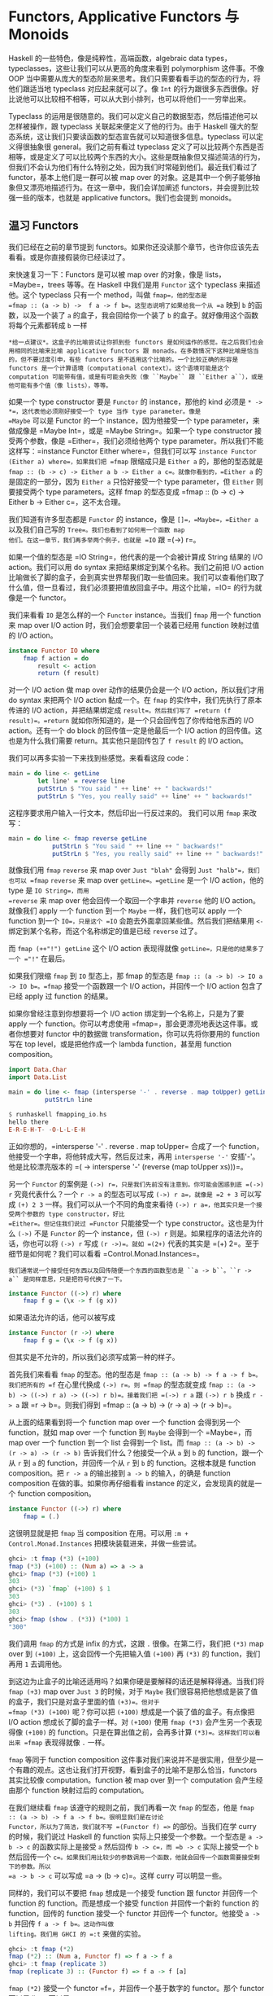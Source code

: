 * Functors, Applicative Functors 与 Monoids
  :PROPERTIES:
  :CUSTOM_ID: functors-applicative-functors-与-monoids
  :END:

Haskell 的一些特色，像是纯粹性，高端函数，algebraic data
types，typeclasses，这些让我们可以从更高的角度来看到 polymorphism
这件事。不像 OOP
当中需要从庞大的型态阶层来思考。我们只需要看看手边的型态的行为，将他们跟适当地
typeclass 对应起来就可以了。像 =Int=
的行为跟很多东西很像。好比说他可以比较相不相等，可以从大到小排列，也可以将他们一一穷举出来。

Typeclass
的运用是很随意的。我们可以定义自己的数据型态，然后描述他可以怎样被操作，跟
typeclass 关联起来便定义了他的行为。由于 Haskell
强大的型态系统，这让我们只要读函数的型态宣告就可以知道很多信息。typeclass
可以定义得很抽象很 general。我们之前有看过 typeclass
定义了可以比较两个东西是否相等，或是定义了可以比较两个东西的大小。这些是既抽象但又描述简洁的行为，但我们不会认为他们有什么特别之处，因为我们时常碰到他们。最近我们看过了
functor，基本上他们是一群可以被 map over
的对象。这是其中一个例子能够抽象但又漂亮地描述行为。在这一章中，我们会详加阐述
functors，并会提到比较强一些的版本，也就是 applicative
functors。我们也会提到 monoids。

** 温习 Functors
   :PROPERTIES:
   :CUSTOM_ID: 温习-functors
   :END:

[[file:frogtor.png]]

我们已经在之前的章节提到
functors。如果你还没读那个章节，也许你应该先去看看。或是你直接假装你已经读过了。

来快速复习一下：Functors 是可以被 map over 的对象，像是
lists，=Maybe=，trees 等等。在 Haskell 中我们是用 =Functor= 这个
typeclass 来描述他。这个 typeclass 只有一个 method，叫做
=fmap=，他的型态是
=fmap :: (a -> b) ->  f a -> f b=。这型态说明了如果给我一个从 =a= 映到
=b= 的函数，以及一个装了 =a= 的盒子，我会回给你一个装了 =b=
的盒子。就好像用这个函数将每个元素都转成 =b= 一样

#+BEGIN_EXAMPLE
    *给一点建议*。这盒子的比喻尝试让你抓到些 functors 是如何运作的感觉。在之后我们也会用相同的比喻来比喻 applicative functors 跟 monads。在多数情况下这种比喻是恰当的，但不要过度引申，有些 functors 是不适用这个比喻的。一个比较正确的形容是 functors 是一个计算语境（computational context）。这个语境可能是这个 computation 可能带有值，或是有可能会失败（像 ``Maybe`` 跟 ``Either a``），或是他可能有多个值（像 lists），等等。
#+END_EXAMPLE

如果一个 type constructor 要是 =Functor= 的 instance，那他的 kind 必须是
=* -> *=，这代表他必须刚好接受一个 type 当作 type parameter。像是
=Maybe= 可以是 Functor 的一个 instance，因为他接受一个 type
parameter，来做成像是 =Maybe Int=，或是 =Maybe String=。如果一个 type
constructor 接受两个参数，像是 =Either=，我们必须给他两个 type
parameter。所以我们不能这样写：=instance Functor Either where=，但我们可以写
=instance Functor (Either a) where=，如果我们把 =fmap= 限缩成只是
=Either a= 的，那他的型态就是
=fmap :: (b -> c) -> Either a b -> Either a c=。就像你看到的，=Either a=
的是固定的一部分，因为 =Either a= 只恰好接受一个 type parameter，但
=Either= 则要接受两个 type parameters。这样 fmap 的型态变成
=fmap :: (b -> c) -> Either b -> Either c=，这不太合理。

我们知道有许多型态都是 =Functor= 的 instance，像是
=[]=，=Maybe=，=Either a= 以及我们自己写的
=Tree=。我们也看到了如何用一个函数 map
他们。在这一章节，我们再多举两个例子，也就是 =IO= 跟 =(->) r=。

如果一个值的型态是 =IO String=，他代表的是一个会被计算成 String 结果的
I/O action。我们可以用 do syntax 来把结果绑定到某个名称。我们之前把 I/O
action
比喻做长了脚的盒子，会到真实世界帮我们取一些值回来。我们可以查看他们取了什么值，但一旦看过，我们必须要把值放回盒子中。用这个比喻，=IO=
的行为就像是一个 functor。

我们来看看 =IO= 是怎么样的一个 =Functor= instance。当我们 =fmap= 用一个
function 来 map over I/O action 时，我们会想要拿回一个装着已经用
function 映射过值的 I/O action。

#+BEGIN_SRC haskell
    instance Functor IO where
        fmap f action = do
            result <- action
            return (f result)
#+END_SRC

对一个 I/O action 做 map over 动作的结果仍会是一个 I/O
action，所以我们才用 do syntax 来把两个 I/O action 黏成一个。在 =fmap=
的实作中，我们先执行了原本传进的 I/O action，并把结果绑定成
=result=。然后我们写了 =return (f result)=。=return=
就如你所知道的，是一个只会回传包了你传给他东西的 I/O action。还有一个 do
block 的回传值一定是他最后一个 I/O action 的回传值。这也是为什么我们需要
return。其实他只是回传包了 =f result= 的 I/O action。

我们可以再多实验一下来找到些感觉。来看看这段 code：

#+BEGIN_SRC haskell
    main = do line <- getLine   
            let line' = reverse line  
            putStrLn $ "You said " ++ line' ++ " backwards!"  
            putStrLn $ "Yes, you really said" ++ line' ++ " backwards!"  
#+END_SRC

这程序要求用户输入一行文本，然后印出一行反过来的。 我们可以用 =fmap=
来改写：

#+BEGIN_SRC haskell
    main = do line <- fmap reverse getLine  
                putStrLn $ "You said " ++ line ++ " backwards!"  
                putStrLn $ "Yes, you really said" ++ line ++ " backwards!"  
#+END_SRC

[[file:alien.png]]

就像我们用 =fmap= =reverse= 来 map over =Just "blah"= 会得到
=Just "halb"=，我们也可以 =fmap= =reverse= 来 map over
=getLine=。=getLine= 是一个 I/O action，他的 type 是 =IO String=，而用
=reverse= 来 map over 他会回传一个取回一个字串并 =reverse= 他的 I/O
action。就像我们 apply 一个 function 到一个 =Maybe= 一样，我们也可以
apply 一个 function 到一个 =IO=，只是这个 =IO=
会跑去外面拿回某些值。然后我们把结果用 =<-=
绑定到某个名称，而这个名称绑定的值是已经 =reverse= 过了。

而 =fmap (++"!") getLine= 这个 I/O action 表现得就像
=getLine=，只是他的结果多了一个 ="!"= 在最后。

如果我们限缩 =fmap= 到 =IO= 型态上，那 fmap 的型态是
=fmap :: (a -> b) -> IO a -> IO b=。=fmap= 接受一个函数跟一个 I/O
action，并回传一个 I/O action 包含了已经 apply 过 function 的结果。

如果你曾经注意到你想要将一个 I/O action 绑定到一个名称上，只是为了要
apply 一个 function。你可以考虑使用
=fmap=，那会更漂亮地表达这件事。或者你想要对 functor 中的数据做
transformation，你可以先将你要用的 function 写在 top
level，或是把他作成一个 lambda function，甚至用 function composition。

#+BEGIN_SRC haskell
    import Data.Char  
    import Data.List  
      
    main = do line <- fmap (intersperse '-' . reverse . map toUpper) getLine  
              putStrLn line  
#+END_SRC

#+BEGIN_SRC haskell
    $ runhaskell fmapping_io.hs  
    hello there  
    E-R-E-H-T- -O-L-L-E-H  
#+END_SRC

正如你想的，=intersperse '-' . reverse . map toUpper= 合成了一个
function，他接受一个字串，将他转成大写，然后反过来，再用
=intersperse '-'= 安插'-'。他是比较漂亮版本的
=(\xs -> intersperse '-' (reverse (map toUpper xs)))=。

另一个 =Functor= 的案例是
=(->) r=，只是我们先前没有注意到。你可能会困惑到底 =(->) r=
究竟代表什么？一个 =r -> a= 的型态可以写成 =(->) r a=，就像是 =2 + 3=
可以写成 =(+) 2 3= 一样。我们可以从一个不同的角度来看待
=(->) r a=，他其实只是一个接受两个参数的 type constructor，好比
=Either=。但记住我们说过 =Functor= 只能接受一个 type
constructor。这也是为什么 =(->)= 不是 =Functor= 的一个 instance，但
=(->) r= 则是。如果程序的语法允许的话，你也可以将 =(->) r= 写成
=(r ->)=。就如 =(2+)= 代表的其实是
=(+) 2=。至于细节是如何呢？我们可以看看 =Control.Monad.Instances=。

#+BEGIN_EXAMPLE
    我们通常说一个接受任何东西以及回传随便一个东西的函数型态是 ``a -> b``。``r -> a`` 是同样意思，只是把符号代换了一下。
#+END_EXAMPLE

#+BEGIN_SRC haskell
    instance Functor ((->) r) where  
        fmap f g = (\x -> f (g x))  
#+END_SRC

如果语法允许的话，他可以被写成

#+BEGIN_SRC haskell
    instance Functor (r ->) where  
        fmap f g = (\x -> f (g x))  
#+END_SRC

但其实是不允许的，所以我们必须写成第一种的样子。

首先我们来看看 =fmap= 的型态。他的型态是
=fmap :: (a -> b) -> f a -> f b=。我们把所有的 =f= 在心里代换成
=(->) r=。则 =fmap= 的型态就变成
=fmap :: (a -> b) -> ((->) r a) -> ((->) r b)=。接着我们把 =(->) r a= 跟
=(->) r b= 换成 =r -> a= 跟 =r -> b=。则我们得到
=fmap :: (a -> b) -> (r -> a) -> (r -> b)=。

从上面的结果看到将一个 function map over 一个 function 会得到另一个
function，就如 map over 一个 function 到 =Maybe= 会得到一个 =Maybe=，而
map over 一个 function 到一个 list 会得到一个 list。而
=fmap :: (a -> b) -> (r -> a) -> (r -> b)= 告诉我们什么？他接受一个从
=a= 到 =b= 的 function，跟一个从 =r= 到 =a= 的 function，并回传一个从
=r= 到 =b= 的 function。这根本就是 function composition。把 =r -> a=
的输出接到 =a -> b= 的输入，的确是 function composition
在做的事。如果你再仔细看看 instance 的定义，会发现真的就是一个 function
composition。

#+BEGIN_SRC haskell
    instance Functor ((->) r) where  
        fmap = (.)  
#+END_SRC

这很明显就是把 =fmap= 当 composition 在用。可以用
=:m + Control.Monad.Instances= 把模块装载进来，并做一些尝试。

#+BEGIN_SRC haskell
    ghci> :t fmap (*3) (+100)  
    fmap (*3) (+100) :: (Num a) => a -> a  
    ghci> fmap (*3) (+100) 1  
    303  
    ghci> (*3) `fmap` (+100) $ 1  
    303  
    ghci> (*3) . (+100) $ 1  
    303  
    ghci> fmap (show . (*3)) (*100) 1  
    "300"  
#+END_SRC

我们调用 =fmap= 的方式是 infix 的方式，这跟 =.= 很像。在第二行，我们把
=(*3)= map over 到 =(+100)= 上，这会回传一个先把输入值 =(+100)= 再
=(*3)= 的 function，我们再用 =1= 去调用他。

到这边为止盒子的比喻还适用吗？如果你硬是要解释的话还是解释得通。当我们将
=fmap (+3)= map over =Just 3= 的时候，对于 =Maybe=
我们很容易把他想成是装了值的盒子，我们只是对盒子里面的值 =(+3)=。但对于
=fmap (*3) (+100)= 呢？你可以把 =(+100)=
想成是一个装了值的盒子。有点像把 I/O action 想成长了脚的盒子一样。对
=(+100)= 使用 =fmap (*3)= 会产生另一个表现得像 =(+100)= 的
function。只是在算出值之前，会再多计算 =(*3)=。这样我们可以看出来 =fmap=
表现得就像 =.= 一样。

=fmap= 等同于 function composition
这件事对我们来说并不是很实用，但至少是一个有趣的观点。这也让我们打开视野，看到盒子的比喻不是那么恰当，functors
其实比较像 computation。function 被 map over 到一个 computation
会产生经由那个 function 映射过后的 computation。

[[file:lifter.png]]

在我们继续看 =fmap= 该遵守的规则之前，我们再看一次 =fmap= 的型态，他是
=fmap :: (a -> b) -> f a -> f b=。很明显我们是在讨论
Functor，所以为了简洁，我们就不写 =(Functor f) =>= 的部份。当我们在学
curry 的时候，我们说过 Haskell 的 function
实际上只接受一个参数。一个型态是 =a -> b -> c= 的函数实际上是接受 =a=
然后回传 =b -> c=，而 =b -> c= 实际上接受一个 =b= 然后回传一个
=c=。如果我们用比较少的参数调用一个函数，他就会回传一个函数需要接受剩下的参数。所以
=a -> b -> c= 可以写成 =a -> (b -> c)=。这样 curry 可以明显一些。

同样的，我们可以不要把 =fmap= 想成是一个接受 function 跟 functor
并回传一个 function 的 function。而是想成一个接受 function
并回传一个新的 function 的 function，回传的 function 接受一个 functor
并回传一个 functor。他接受 =a -> b= 并回传 =f a -> f b=。这动作叫做
lifting。我们用 GHCI 的 =:t= 来做的实验。

#+BEGIN_SRC haskell
    ghci> :t fmap (*2)  
    fmap (*2) :: (Num a, Functor f) => f a -> f a  
    ghci> :t fmap (replicate 3)  
    fmap (replicate 3) :: (Functor f) => f a -> f [a]  
#+END_SRC

=fmap (*2)= 接受一个 functor =f=，并回传一个基于数字的 functor。那个
functor 可以是 list，可以是 =Maybe=，可以是
=Either String=。=fmap (replicate 3)= 可以接受一个基于任何型态的
functor，并回传一个基于 list 的 functor。

#+BEGIN_EXAMPLE
    当我们提到 functor over numbers 的时候，你可以想像他是一个 functor 包含有许多数字在里面。前面一种说法其实比较正确，但后面一种说法比较容易让人理解。
#+END_EXAMPLE

这样的观察在我们只有绑定一个部份套用的函数，像是
=fmap (++"!")=，的时候会显得更清楚，

你可以把 =fmap= 想做是一个函数，他接受另一个函数跟一个
functor，然后把函数对 functor
每一个元素做映射，或你可以想做他是一个函数，他接受一个函数并把他 lift
到可以在 functors 上面操作。两种想法都是正确的，而且在 Haskell
中是等价。

=fmap (replicate 3) :: (Functor f) => f a -> f [a]=
这样的型态代表这个函数可以运作在任何 functor
上。至于确切的行为则要看究竟我们操作的是什么样的 functor。如果我们是用
=fmap (replicate 3)= 对一个 list 操作，那我们会选择 =fmap= 针对 list
的实作，也就是只是一个 =map=。如果我们是碰到 =Maybe a=。那他在碰到
=Just= 型态的时候，会对里面的值套用 =replicate 3=。而碰到 =Nothing=
的时候就回传 =Nothing=。

#+BEGIN_SRC haskell
    ghci> fmap (replicate 3) [1,2,3,4]  
    [[1,1,1],[2,2,2],[3,3,3],[4,4,4]]  
    ghci> fmap (replicate 3) (Just 4)  
    Just [4,4,4]  
    ghci> fmap (replicate 3) (Right "blah")  
    Right ["blah","blah","blah"]  
    ghci> fmap (replicate 3) Nothing  
    Nothing  
    ghci> fmap (replicate 3) (Left "foo")  
    Left "foo"  
#+END_SRC

接下来我们来看看 functor laws。一个东西要成为
functor，必须要遵守某些定律。不管任何一个 functor
都被要求具有某些性质。他们必须是能被 map over 的。对他们调用 =fmap=
应该是要用一个函数 map 每一个元素，不多做任何事情。这些行为都被 functor
laws 所描述。对于 =Functor= 的 instance
来说，总共两条定律应该被遵守。不过他们不会在 Haskell
中自动被检查，所以你必须自己确认这些条件。

functor law 的第一条说明，如果我们对 functor 做 map =id=，那得到的新的
functor 应该要跟原来的一样。如果写得正式一点，他代表
=fmap id = id=。基本上他就是说对 functor 调用 =fmap id=，应该等同于对
functor 调用 =id= 一样。毕竟 =id= 只是 identity
function，他只会把参数照原样丢出。他也可以被写成 =\x -> x=。如果我们对
functor 的概念就是可以被 map over 的对象，那 =fmap id = id=
的性就显而易见。

我们来看看这个定律的几个案例：

#+BEGIN_SRC haskell
    ghci> fmap id (Just 3)  
    Just 3  
    ghci> id (Just 3)  
    Just 3  
    ghci> fmap id [1..5]  
    [1,2,3,4,5]  
    ghci> id [1..5]  
    [1,2,3,4,5]  
    ghci> fmap id []  
    []  
    ghci> fmap id Nothing  
    Nothing  
#+END_SRC

如果我们看看 =Maybe= 的 =fmap= 的实作，我们不难发现第一定律为何被遵守。

#+BEGIN_SRC haskell
    instance Functor Maybe where  
        fmap f (Just x) = Just (f x)  
        fmap f Nothing = Nothing  
#+END_SRC

我们可以想像在 =f= 的位置摆上 =id=。我们看到 =fmap id= 拿到 =Just x=
的时候，结果只不过是 =Just (id x)=，而 =id=
有只回传他拿到的东西，所以可以知道 =Just (id x)= 等价于
=Just x=。所以说我们可以知道对 =Maybe= 中的 =Just= 用 =id= 去做 map over
的动作，会拿回一样的值。

而将 =id= map over =Nothing= 会拿回 =Nothing= 并不稀奇。所以从这两个
=fmap= 的实作，我们可以看到的确 =fmap id = id= 有被遵守。

[[file:justice.png]]

/第二定律描述说先将两个函数合成并将结果 map over 一个 functor
的结果，应该跟先将第一个函数 map over 一个 functor，再将第二个函数 map
over 那个 functor 的结果是一样的。/正式地写下来的话就是
=fmap (f . g) = fmap f . fmap g=。或是用另外一种写法，对于任何一个
functor
F，下面这个式子应该要被遵守：=fmap (f . g) F = fmap f (fmap g F)=。

如果我们能够证明某个型别遵守两个定律，那我们就可以保证他跟其他 functor
对于映射方面都拥有相同的性质。我们知道如果对他用
=fmap=，我们知道不会有除了 mapping
以外的事会发生，而他就仅仅会表现成某个可以被 map over 的东西。也就是一个
functor。你可以再仔细查看 =fmap=
对于某些型别的实作来了解第二定律。正如我们先前对 =Maybe=
查看第一定律一般。

如果你需要的话，我们能在这边演练一下 =Maybe= 是如何遵守第二定律的。首先
=fmap (f . g)= 来 map over =Nothing= 的话，我们会得到
=Nothing=。因为用任何函数来 =fmap= =Nothing= 的话都会回传
=Nothing=。如果我们 =fmap f (fmap g Nothing)=，我们会得到
=Nothing=。可以看到当面对 =Nothing= 的时候，=Maybe=
很显然是遵守第二定律的。 那对于 =Just something= 呢？如果我们使用
=fmap (f . g) (Just x)= 的话，从实作的代码中我可以看到
=Just ((f . g ) x)=，也就是 =Just (f (g x))=。如果我们使用
=fmap f (fmap g (Just x))= 的话我们可以从实作知道 =fmap g (Just x)= 会是
=Just (g x)=。=fmap f (fmap g (Just x))= 跟 =fmap f (Just (g x))=
相等。而从实作上这又会相等于 =Just (f (g x))=。

如果你不太理解这边的说明，别担心。只要确定你了解什么是函数合成就好。在多数的情况下你可以直觉地对应到这些型别表现得就像
containers
或函数一样。或是也可以换种方法，只要多尝试对型别中不同的值做操作你就可以看看型别是否有遵守定律。

我们来看一些经典的例子。这些型别建构子虽然是 =Functor= 的
instance，但实际上他们并不是
functor，因为他们并不遵守这些定律。我们来看看其中一个型别。

#+BEGIN_SRC haskell
    data CMaybe a = CNothing | CJust Int a deriving (Show)      
#+END_SRC

C 这边代表的是计数器。他是一种看起来像是 =Maybe a= 的型别，只差在 =Just=
包含了两个 field 而不是一个。在 =CJust= 中的第一个 field 是
=Int=，他是扮演计数器用的。而第二个 field 则为型别
=a=，他是从型别参数来的，而他确切的型别当然会依据我们选定的 =CMaybe a=
而定。我们来对他作些操作来获得些操作上的直觉吧。

#+BEGIN_SRC haskell
    ghci> CNothing  
    CNothing  
    ghci> CJust 0 "haha"  
    CJust 0 "haha"  
    ghci> :t CNothing  
    CNothing :: CMaybe a  
    ghci> :t CJust 0 "haha"  
    CJust 0 "haha" :: CMaybe [Char]  
    ghci> CJust 100 [1,2,3]  
    CJust 100 [1,2,3]  
#+END_SRC

如果我们使用 =CNothing=，就代表不含有 field。如果我们用的是
=CJust=，那第一个 field 是整数，而第二个 field
可以为任何型别。我们来定义一个 =Functor= 的 instance，这样每次我们使用
=fmap= 的时候，函数会被套用在第二个 field，而第一个 field 会被加一。

#+BEGIN_SRC haskell
    instance Functor CMaybe where  
        fmap f CNothing = CNothing  
        fmap f (CJust counter x) = CJust (counter+1) (f x)  
#+END_SRC

这种定义方式有点像是 =Maybe= 的定义方式，只差在当我们使用 =fmap=
的时候，如果碰到的不是空值，那我们不只会套用函数，还会把计数器加一。我们可以来看一些范例操作。

#+BEGIN_SRC haskell
    ghci> fmap (++"ha") (CJust 0 "ho")  
    CJust 1 "hoha"  
    ghci> fmap (++"he") (fmap (++"ha") (CJust 0 "ho"))  
    CJust 2 "hohahe"  
    ghci> fmap (++"blah") CNothing  
    CNothing  
#+END_SRC

这些会遵守 functor laws
吗？要知道有不遵守的情形，只要找到一个反例就好了。

#+BEGIN_SRC haskell
    ghci> fmap id (CJust 0 "haha")  
    CJust 1 "haha"  
    ghci> id (CJust 0 "haha")  
    CJust 0 "haha"  
#+END_SRC

我们知道 functor law 的第一定律描述当我们用 =id= 来 map over 一个
functor 的时候，他的结果应该跟只对 functor 调用 =id=
的结果一样。但我们可以看到这个例子中，这对于 =CMaybe=
并不遵守。尽管他的确是 =Functor= typeclass 的一个 instance。但他并不遵守
functor law 因此不是一个 functor。如果有人使用我们的 =CMaybe=
型别，把他当作 functor 用，那他就会期待 functor laws 会被遵守。但
=CMaybe= 并没办法满足，便会造成错误的程序。当我们使用一个 functor
的时候，函数合成跟 map over 的先后顺序不应该有影响。但对于 =CMaybe=
他是有影响的，因为他纪录了被 map over 的次数。如果我们希望 =CMaybe= 遵守
functor law，我们必须要让 =Int= 字段在做 =fmap= 的时候维持不变。

乍看之下 functor laws
看起来不是很必要，也容易让人搞不懂，但我们知道如果一个型别遵守 functor
laws，那我们就能对他作些基本的假设。如果遵守了 functor
laws，我们知道对他做 =fmap=
不会做多余的事情，只是用一个函数做映射而已。这让写出来的代码足够抽象也容易扩展。因为我们可以用定律来推论型别的行为。

所有在标准函式库中的 =Functor= 的 instance
都遵守这些定律，但你可以自己检查一遍。下一次你定义一个型别为 =Functor=
的 instance 的时候，花点时间确认他确实遵守 functor
laws。一旦你操作过足够多的 functors
时，你就会获得直觉，知道他们会有什么样的性质跟行为。而且 functor laws
也会觉得显而易见。但就算没有这些直觉，你仍然可以一行一行地来找看看有没有反例让这些定律失效。

我们可以把 functor 看作输出具有 context 的值。例如说 =Just 3= 就是输出
=3=，但他又带有一个可能没有值的 context。=[1,2,3]= 输出三个值，=1=,=2=
跟 =3=，同时也带有可能有多个值或没有值的 context。=(+3)=
则会带有一个依赖于参数的 context。

如果你把 functor 想做是输出值这件事，那你可以把 map over 一个 functor
这件事想成在 functor 输出的后面再多加一层转换。当我们做
=fmap (+3) [1,2,3]= 的时候，我们是把 =(+3)= 接到 =[1,2,3]=
后面，所以当我们查看任何一个 list 的输出的时候，=(+3)=
也会被套用在上面。另一个例子是对函数做 map over。当我们做
=fmap (+3) (*3)=，我们是把 =(+3)= 这个转换套用在 =(*3)=
后面。这样想的话会很自然就会把 =fmap=
跟函数合成关联起来（=fmap (+3) (*3)= 等价于 =(+3) . (*3)=，也等价于
=\x -> ((x*3)+3)=），毕竟我们是接受一个函数 =(*3)= 然后套用 =(+3)=
转换。最后的结果仍然是一个函数，只是当我们喂给他一个数字的时候，他会先乘上三然后做转换加上三。这基本上就是函数合成在做的事。

** Applicative functors
   :PROPERTIES:
   :CUSTOM_ID: applicative-functors
   :END:

[[file:present.png]]

在这个章节中，我们会学到 applicative functors，也就是加强版的
functors，在 Haskell 中是用在 =Control.Applicative= 中的 =Applicative=
这个 typeclass 来定义的。

你还记得 Haskell 中函数缺省就是 Curried
的，那代表接受多个参数的函数实际上是接受一个参数然后回传一个接受剩余参数的函数，以此类推。如果一个函数的型别是
=a -> b -> c=，我们通常会说这个函数接受两个参数并回传
=c=，但他实际上是接受 =a= 并回传一个 =b -> c=
的函数。这也是为什么我们可以用 =(f x) y= 的方式调用
=f x y=。这个机制让我们可以 partially apply
一个函数，可以用比较少的参数调用他们。可以做成一个函数再喂给其他函数。

到目前为止，当我们要对 functor map over
一个函数的时候，我们用的函数都是只接受一个参数的。但如果我们要 map
一个接受两个参数的函数呢？我们来看几个具体的例子。如果我们有 =Just 3=
然后我们做 =fmap (*) (Just 3)=，那我们会获得什么样的结果？从 =Maybe= 对
=Functor= 的 instance 实作来看，我们知道如果他是
=Just something=，他会对在 =Just= 中的 =something= 做映射。因此当
=fmap (*) (Just 3)= 会得到 =Just ((*) 3)=，也可以写做
=Just (* 3)=。我们得到了一个包在 =Just= 中的函数。

#+BEGIN_SRC haskell
    ghci> :t fmap (++) (Just "hey")  
    fmap (++) (Just "hey") :: Maybe ([Char] -> [Char])  
    ghci> :t fmap compare (Just 'a')  
    fmap compare (Just 'a') :: Maybe (Char -> Ordering)  
    ghci> :t fmap compare "A LIST OF CHARS"  
    fmap compare "A LIST OF CHARS" :: [Char -> Ordering]  
    ghci> :t fmap (\x y z -> x + y / z) [3,4,5,6]  
    fmap (\x y z -> x + y / z) [3,4,5,6] :: (Fractional a) => [a -> a -> a]  
#+END_SRC

如果我们 map =compare= 到一个包含许多字符的 list 呢？他的型别是
=(Ord a) => a -> a -> Ordering=，我们会得到包含许多 =Char -> Ordering=
型别函数的 list，因为 =compare= 被 partially apply 到 list
中的字符。他不是包含许多 =(Ord a) => a -> Ordering= 的函数，因为第一个
=a= 碰到的型别是 =Char=，所以第二个 =a= 也必须是 =Char=。

我们看到如何用一个多参数的函数来 map functor，我们会得到一个包含了函数的
functor。那现在我们能对这个包含了函数的 functor
做什么呢？我们能用一个吃这些函数的函数来 map over 这个 functor，这些在
functor 中的函数都会被当作参数丢给我们的函数。

#+BEGIN_SRC haskell
    ghci> let a = fmap (*) [1,2,3,4]  
    ghci> :t a  
    a :: [Integer -> Integer]  
    ghci> fmap (\f -> f 9) a  
    [9,18,27,36]  
#+END_SRC

但如果我们的有一个 functor 里面是 =Just (3 *)= 还有另一个 functor 里面是
=Just 5=，但我们想要把第一个 =Just (3 *)= map over =Just 5=
呢？如果是普通的 functor，那就没救了。因为他们只允许 map
一个普通的函数。即使我们用 =\f -> f 9= 来 map 一个装了很多函数的
functor，我们也是使用了普通的函数。我们是无法单纯用 =fmap= 来把包在一个
functor 的函数 map 另一个包在 functor 中的值。我们能用模式匹配 =Just=
来把函数从里面抽出来，然后再 map
=Just 5=，但我们是希望有一个一般化的作法，对任何 functor 都有效。

我们来看看 =Applicative= 这个 typeclass。他位在 =Control.Applicative=
中，在其中定义了两个函数 =pure= 跟
=<*>=。他并没有提供缺省的实作，如果我们想使用他必须要为他们 applicative
functor 的实作。typeclass 定义如下：

#+BEGIN_SRC haskell
    class (Functor f) => Applicative f where  
        pure :: a -> f a  
        (<*>) :: f (a -> b) -> f a -> f b  
#+END_SRC

这简简单单的三行可以让我们学到不少。首先来看第一行。他开启了
=Applicative= 的定义，并加上 class contraint。描述了一个型别构造子要是
=Applicative=，他必须也是
=Functor=。这就是为什么我们说一个型别构造子属于 =Applicative=
的话，他也会是 =Functor=，因此我们能对他使用 =fmap=。

第一个定义的是 =pure=。他的型别宣告是 =pure :: a -> f a=。=f= 代表
applicative functor 的 instance。由于 Haskell
有一个优秀的型别系统，其中函数又是将一些参数映射成结果，我们可以从型别宣告中读出许多消息。=pure=
应该要接受一个值，然后回传一个包含那个值的 applicative
functor。我们这边是用盒子来作比喻，即使有一些比喻不完全符合现实的情况。尽管这样，=a -> f a=
仍有许多丰富的信息，他确实告诉我们他会接受一个值并回传一个 applicative
functor，里面装有结果。

对于 =pure= 比较好的说法是把一个普通值放到一个缺省的 context
下，一个最小的 context 但仍然包含这个值。

=<*>= 也非常有趣。他的型别是
=f (a -> b) -> f a -> f b=。这有让你联想到什么吗？没错！就是
=fmap :: (a -> b) -> f a -> f b=。他有点像加强版的 =fmap=。然而 =fmap=
接受一个函数跟一个 functor，然后套用 functor 之中的函数。=<*>=
则是接受一个装有函数的 functor 跟另一个 functor，然后取出第一个 functor
中的函数将他对第二个 functor 中的值做 map。

我们来看看 =Maybe= 的 =Applicative= 实作：

#+BEGIN_SRC haskell
    instance Applicative Maybe where  
        pure = Just  
        Nothing <*> _ = Nothing  
        (Just f) <*> something = fmap f something  
#+END_SRC

从 class 的定义我们可以看到 =f= 作为 applicative functor
会接受一个具体型别当作参数，所以我们是写成
=instance Applicative Maybe where= 而不是写成
=instance Applicative (Maybe a) where=。

首先看到 =pure=。他只不过是接受一个东西然后包成 applicative
functor。我们写成 =pure = Just= 是因为 =Just=
不过就是一个普通函数。我们其实也可以写成 =pure x = Just x=。

接着我们定义了 =<*>=。我们无法从 =Nothing= 中抽出一个函数，因为
=Nothing= 并不包含一个函数。所以我们说如果我们要尝试从 =Nothing=
中取出一个函数，结果必定是 =Nothing=。如果你看看 =Applicative=
的定义，你会看到他有 =Functor= 的限制，他代表 =<*>= 的两个参数都会是
functors。如果第一个参数不是 =Nothing=，而是一个装了函数的
=Just=，而且我们希望将这个函数对第二个参数做
map。这个也考虑到第二个参数是 =Nothing= 的情况，因为 =fmap=
任何一个函数至 =Nothing= 会回传 =Nothing=。

对于 =Maybe= 而言，如果左边是 =Just=，那 =<*>= 会从其中抽出了一个函数来
map 右边的值。如果有任何一个参数是 =Nothing=。那结果便是 =Nothing=。

来试试看吧！

#+BEGIN_SRC haskell
    ghci> Just (+3) <*> Just 9  
    Just 12  
    ghci> pure (+3) <*> Just 10  
    Just 13  
    ghci> pure (+3) <*> Just 9  
    Just 12  
    ghci> Just (++"hahah") <*> Nothing  
    Nothing  
    ghci> Nothing <*> Just "woot"  
    Nothing  
#+END_SRC

我们看到 =pure (+3)= 跟 =Just (+3)= 在这个 case 下是一样的。如果你是在
applicative context 底下跟 =Maybe= 打交道的话请用 =pure=，要不然就用
=Just=。前四个输入展示了函数是如何被取出并做 map 的动作，但在这个 case
底下，他们同样也可以用 unwrap 函数来 map over
functors。最后一行比较有趣，因为我们试着从 =Nothing= 取出函数并将他 map
到某个值。结果当然是 =Nothing=。

对于普通的 functors，你可以用一个函数 map over 一个
functors，但你可能没办法拿到结果。而 applicative functors
则让你可以用单一一个函数操作好几个 functors。看看下面一段代码：

#+BEGIN_SRC haskell
    ghci> pure (+) <*> Just 3 <*> Just 5  
    Just 8  
    ghci> pure (+) <*> Just 3 <*> Nothing  
    Nothing  
    ghci> pure (+) <*> Nothing <*> Just 5  
    Nothing  
#+END_SRC

[[file:whale.png]]

究竟我们写了些什么？我们来一步步看一下。=<*>= 是
left-associative，也就是说 =pure (+) <*> Just 3 <*> Just 5= 可以写成
=(pure (+) <*> Just 3) <*> Just 5=。首先 =+= 是摆在一个 functor
中，在这边刚好他是一个 =Maybe=。所以首先，我们有 =pure (+)=，他等价于
=Just (+)=。接下来由于 partial application 的关系，=Just (+) <*> Just 3=
等价于 =Just (3+)=。把一个 =3= 喂给 =+=
形成另一个只接受一个参数的函数，他的效果等于加上 3。最后
=Just (3+) <*> Just 5= 被运算，其结果是 =Just 8=。

这样很棒吧！用 applicative style 的方式来使用 applicative functors。像是
=pure f <*> x <*> y <*> ...=
就让我们可以拿一个接受多个参数的函数，而且这些参数不一定是被包在 functor
中。就这样来套用在多个在 functor context
的值。这个函数可以吃任意多的参数，毕竟 =<*>= 只是做 partial application
而已。

如果我们考虑到 =pure f <*> x= 等于 =fmap f x=
的话，这样的用法就更方便了。这是 applicative laws
的其中一条。我们稍后会更仔细地查看这条定律。现在我们先依直觉来使用他。就像我们先前所说的，=pure=
把一个值放进一个缺省的 context 中。如果我们要把一个函数放在一个缺省的
context，然后把他取出并套用在放在另一个 applicative functor
的值。我们会做的事就是把函数 map over 那个 applicative
functor。但我们不会写成 =pure f <*> x <*> y <*> ...=，而是写成
=fmap f x <*> y <*> ...=。这也是为什么 =Control.Applicative= 会 export
一个函数 =<$>=，他基本上就是中缀版的 =fmap=。他是这么被定义的：

#+BEGIN_SRC haskell
    (<$>) :: (Functor f) => (a -> b) -> f a -> f b  
    f <$> x = fmap f x  
#+END_SRC

#+BEGIN_EXAMPLE
    要记住型别变量跟参数的名字还有值绑定的名称不冲突。``f`` 在函数的型别宣告中是型别变量，说明 ``f`` 应该要满足 ``Functor`` typeclass 的条件。而在函数本体中的 ``f`` 则表示一个函数，我们将他 map over x。我们同样用 ``f`` 来表示他们并代表他们是相同的东西。
#+END_EXAMPLE

=<$>= 的使用显示了 applicative style 的好处。如果我们想要将 =f= 套用三个
applicative functor。我们可以写成 =f <$> x <*> y <*> z=。如果参数不是
applicative functor 而是普通值的话。我们则写成 =f x y z=。

我们再仔细看看他是如何运作的。我们有一个 =Just "johntra"= 跟
=Just "volta"= 这样的值，我们希望将他们结合成一个 =String=，并且包含在
=Maybe= 中。我们会这样做：

#+BEGIN_SRC haskell
    ghci> (++) <$> Just "johntra" <*> Just "volta"  
    Just "johntravolta"  
#+END_SRC

可以将上面的跟下面这行比较一下：

#+BEGIN_SRC haskell
    ghci> (++) "johntra" "volta"  
    "johntravolta"  
#+END_SRC

可以将一个普通的函数套用在 applicative functor 上真不错。只要稍微写一些
=<$>= 跟 =<*>= 就可以把函数变成 applicative style，可以操作 applicatives
并回传 applicatives。

总之当我们在做 =(++) <$> Just "johntra" <*> Just "volta"= 时，首先我们将
=(++)= map over 到 =Just "johntra"=，然后产生 =Just ("johntra"++)=，其中
=(++)= 的型别为 =(++) :: [a] -> [a] -> [a]=，=Just ("johntra"++)=
的型别为 =Maybe ([Char] -> [Char])=。注意到 =(++)=
是如何吃掉第一个参数，以及我们是怎么决定 =a= 是 =Char= 的。当我们做
=Just ("johntra"++) <*> Just "volta"=，他接受一个包在 =Just=
中的函数，然后 map over =Just "volta"=，产生了
=Just "johntravolta"=。如果两个值中有任意一个为
=Nothing=，那整个结果就会是 =Nothing=。

到目前为止我们只有用 =Maybe= 当作我们的案例，你可能也会想说 applicative
functor 差不多就等于 =Maybe=。不过其实有许多其他 =Applicative= 的
instance。我们来看看有哪些。

List 也是 applicative functor。很惊讶吗？来看看我们是怎么定义 =[]= 为
=Applicative= 的 instance 的。

#+BEGIN_SRC haskell
    instance Applicative [] where  
        pure x = [x]  
        fs <*> xs = [f x | f <- fs, x <- xs]  
#+END_SRC

早先我们说过 =pure= 是把一个值放进缺省的 context
中。换种说法就是一个会产生那个值的最小 context。而对 list 而言最小
context 就是 =[]=，但由于空的 list
并不包含一个值，所以我们没办法把他当作 =pure=。这也是为什么 =pure=
其实是接受一个值然后回传一个包含单元素的 list。同样的，=Maybe= 的最小
context 是 =Nothing=，但他其实表示的是没有值。所以 =pure= 其实是被实作成
=Just= 的。

#+BEGIN_SRC haskell
    ghci> pure "Hey" :: [String]  
    ["Hey"]  
    ghci> pure "Hey" :: Maybe String  
    Just "Hey"  
#+END_SRC

至于 =<*>= 呢？如果我们假定 =<*>= 的型别是限制在 list 上的话，我们会得到
=(<*>) :: [a -> b] -> [a] -> [b]=。他是用 list comprehension
来实作的。=<*>= 必须要从左边的参数取出函数，将他 map over
右边的参数。但左边的 list
有可能不包含任何函数，也可能包含一个函数，甚至是多个函数。而右边的 list
有可能包含多个值。这也是为什么我们用 list comprehension 的方式来从两个
list
取值。我们要对左右任意的组合都做套用的动作。而得到的结果就会是左右两者任意组合的结果。

#+BEGIN_SRC haskell
    ghci> [(*0),(+100),(^2)] <*> [1,2,3]  
    [0,0,0,101,102,103,1,4,9]  
#+END_SRC

左边的 list 包含三个函数，而右边的 list
有三个值。所以结果会是有九个元素的 list。在左边 list
中的每一个函数都被套用到右边的值。如果我们今天在 list
中的函数是接收两个参数的，我们也可以套用到两个 list 上。

#+BEGIN_SRC haskell
    ghci> [(+),(*)] <*> [1,2] <*> [3,4]  
    [4,5,5,6,3,4,6,8]  
#+END_SRC

由于 =<*>= 是 left-associative，也就是说 =[(+),(*)] <*> [1,2]=
会先运作，产生
=[(1+),(2+),(1*),(2*)]=。由于左边的每一个函数都套用至右边的每一个值。也就产生
=[(1+),(2+),(1*),(2*)] <*> [3,4]=，其便是最终结果。

list 的 applicative style 是相当有趣的：

#+BEGIN_SRC haskell
    ghci> (++) <$> ["ha","heh","hmm"] <*> ["?","!","."]  
    ["ha?","ha!","ha.","heh?","heh!","heh.","hmm?","hmm!","hmm."] 
#+END_SRC

看看我们是如何将一个接受两个字串参数的函数套用到两个 applicative functor
上的，只要用适当的 applicative 运算子就可以达成。

你可以将 list 看作是一个 non-deterministic 的计算。而对于像 =100= 或是
="what"= 这样的值则是 deterministic 的计算，只会有一个结果。而 =[1,2,3]=
则可以看作是没有确定究竟是哪一种结果。所以他代表的是所有可能的结果。当你在做
=(+) <$> [1,2,3] <*> [4,5,6]=，你可以想做是把两个 non-deterministic
的计算做 =+=，只是他会产生另一个 non-deterministic
的计算，而且结果更加不确定。

Applicative style 对于 list 而言是一个取代 list comprehension
的好方式。在第二章中，我们想要看到 =[2,5,10]= 跟 =[8,10,11]=
相乘的结果，所以我们这样做：

#+BEGIN_SRC haskell
    ghci> [ x*y | x <- [2,5,10], y <- [8,10,11]]     
    [16,20,22,40,50,55,80,100,110]     
#+END_SRC

我们只是从两个 list
中取出元素，并将一个函数套用在任何元素的组合上。这也可以用 applicative
style 的方式来写：

#+BEGIN_SRC haskell
    ghci> (*) <$> [2,5,10] <*> [8,10,11]  
    [16,20,22,40,50,55,80,100,110]  
#+END_SRC

这写法对我来说比较清楚。可以清楚表达我们是要对两个 non-deterministic
的计算做 =*=。如果我们想要所有相乘大于 50 可能的计算结果，我们会这样写：

#+BEGIN_SRC haskell
    ghci> filter (>50) $ (*) <$> [2,5,10] <*> [8,10,11]  
    [55,80,100,110]  
#+END_SRC

很容易看到 =pure f <*> xs= 等价于 =fmap f xs=。而 =pure f= 就是
=[f]=，而且 =[f] <*> xs=
可将左边的每个函数套用至右边的每个值。但左边其实只有一个函数，所以他做起来就像是
mapping。

另一个我们已经看过的 =Applicative= 的 instance 是
=IO=，来看看他是怎么实作的：

#+BEGIN_SRC haskell
    instance Applicative IO where  
        pure = return  
        a <*> b = do  
            f <- a  
            x <- b  
            return (f x)  
#+END_SRC

[[file:knight.png]]

由于 =pure= 是把一个值放进最小的 context 中，所以将 =return= 定义成
=pure= 是很合理的。因为 =return=
也是做同样的事情。他做了一个不做任何事情的 I/O
action，他可以产生某些值来作为结果，但他实际上并没有做任何 I/O
的动作，例如说印出结果到终端或是文件。

如果 =<*>= 被限定在 =IO= 上操作的话，他的型别会是
=(<*>) :: IO (a -> b) -> IO a -> IO b=。他接受一个产生函数的 I/O
action，还有另一个 I/O action，并从以上两者创造一个新的 I/O
action，也就是把第二个参数喂给第一个参数。而得到回传的结果，然后放到新的
I/O action 中。我们用 do 的语法来实作他。你还记得的话 do 就是把好几个
I/O action 黏在一起，变成一个大的 I/O action。

而对于 =Maybe= 跟 =[]= 而言，我们可以把 =<*>=
想做是从左边的参数取出一个函数，然后套用到右边的参数上。至于
=IO=，这种取出的模拟方式仍然适用，但我们必须多加一个 sequencing
的概念，因为我们是从两个 I/O action 中取值，也是在
sequencing，把他们黏成一个。我们从第一个 I/O action 中取值，但要取出 I/O
action 的结果，他必须要先被执行过。

考虑下面这个范例：

#+BEGIN_SRC haskell
    myAction :: IO String  
    myAction = do  
        a <- getLine  
        b <- getLine  
        return $ a ++ b  
#+END_SRC

这是一个提示用户输入两行并产生将两行输入串接在一起结果的一个 I/O
action。我们先把两个 =getLine= 黏在一起，然后用一个
=return=，这是因为我们想要这个黏成的 I/O action 包含 =a ++ b=
的结果。我们也可以用 applicative style 的方式来描述：

#+BEGIN_SRC haskell
    myAction :: IO String  
    myAction = (++) <$> getLine <*> getLine  
#+END_SRC

我们先前的作法是将两个 I/O action 的结果喂给函数。还记得 =getLine=
的型别是 =getLine :: IO String=。当我们对 applicative functor 使用 =<*>=
的时候，结果也会是 applicative functor。

如果我们再使用盒子的模拟，我们可以把 =getLine=
想做是一个去真实世界中拿取字串的盒子。而 =(++) <$> getLine <*> getLine=
会创造一个比较大的盒子，这个大盒子会派两个盒子去终端拿取字串，并把结果串接起来放进自己的盒子中。

=(++) <$> getLine <*> getLine= 的型别是
=IO String=，他代表这个表达式式一个再普通不过的 I/O
action，他里面也装着某种值。这也是为什么我们可以这样写：

#+BEGIN_SRC haskell
    main = do  
        a <- (++) <$> getLine <*> getLine  
        putStrLn $ "The two lines concatenated turn out to be: " ++ a  
#+END_SRC

如果你发现你是在做 binding I/O action 的动作，而且在 binding
之后还调用一些函数，最后用 =return= 来将结果包起来。 那你可以考虑使用
applicative style，这样可以更简洁。

另一个 =Applicative= 的 instance 是 =(->) r=。虽然他们通常是用在 code
golf
的情况，但他们还是十分有趣的例子。所以我们还是来看一下他们是怎么被实作的。

#+BEGIN_EXAMPLE
    如果你忘记 ``(->) r`` 的意思，回去翻翻前一章节我们介绍 ``(->) r`` 作为一个 functor 的范例。
#+END_EXAMPLE

#+BEGIN_SRC haskell
    instance Applicative ((->) r) where  
        pure x = (\_ -> x)  
        f <*> g = \x -> f x (g x)  
#+END_SRC

当我们用 =pure= 将一个值包成 applicative functor
的时候，他产生的结果永远都会是那个值。也就是最小的
context。那也是为什么对于 function 的 =pure=
实作来讲，他就是接受一个值，然后造一个函数永远回传那个值，不管他被喂了什么参数。如果你限定
=pure= 的型别至 =(->) r= 上，他就会是 =pure :: a -> (r -> a)=。

#+BEGIN_SRC haskell
    ghci> (pure 3) "blah"  
    3  
#+END_SRC

由于 currying 的关系，函数套用是 left-associative，所以我们忽略掉括弧。

#+BEGIN_SRC haskell
    ghci> pure 3 "blah"  
    3  
#+END_SRC

而 =<*>= 的实作是比较不容易了解的，我们最好看一下怎么用 applicative
style 的方式来使用作为 applicative functor 的 function。

#+BEGIN_SRC haskell
    ghci> :t (+) <$> (+3) <*> (*100)  
    (+) <$> (+3) <*> (*100) :: (Num a) => a -> a  
    ghci> (+) <$> (+3) <*> (*100) $ 5  
    508 
#+END_SRC

将两个 applicative functor 喂给 =<*>= 可以产生一个新的 applicative
functor，所以如果我们丢给他两个函数，我们能得到一个新的函数。所以是怎么一回事呢？当我们做
=(+) <$> (+3) <*> (*100)=，我们是在实作一个函数，他会将 =(+3)= 跟
=(*100)= 的结果再套用 =+=。要看一个实际的范例的话，可以看一下
=(+) <$> (+3) <*> (*100) $ 5= 首先 =5= 被丢给 =(+3)= 跟 =(*100)=，产生
=8= 跟 =500=。然后 =+= 被套用到 =8= 跟 =500=，得到 =508=。

#+BEGIN_SRC haskell
    ghci> (\x y z -> [x,y,z]) <$> (+3) <*> (*2) <*> (/2) $ 5  
    [8.0,10.0,2.5]  
#+END_SRC

[[file:jazzb.png]]

这边也一样。我们创建了一个函数，他会调用
=\x y z -> [x,y,z]=，而丢的参数是 =(+3)=, =(*2)= 跟 =(/2)=。=5=
被丢给以上三个函数，然后他们结果又接到 =\x y z -> [x, y, z]=。

你可以将函数想做是装着最终结果的盒子，所以 =k <$> f <*> g=
会制造一个函数，他会将 =f= 跟 =g= 的结果丢给 =k=。当我们做
=(+) <$> Just 3 <*> Just 5=，我们是用 =+=
套用在一些可能有或可能没有的值上，所以结果也会是可能有或没有。当我们做
=(+) <$> (+10) <*> (+5)=，我们是将 =+= 套用在 =(+10)= 跟 =(+5)=
的结果上，而结果也会是一个函数，当被喂给一个参数的时候会产生结果。

我们通常不会将函数当作 applicative 用，不过仍然值得当作练习。对于
=(->) r= 怎么定义成 =Applicative=
的并不是真的那么重要，所以如果你不是很懂的话也没关系。这只是让你获得一些操作上的直觉罢了。

一个我们之前还没碰过的 =Applicative= 的 instance 是
=ZipList=，他是包含在 =Control.Applicative= 中。

对于 list 要作为一个 applicative functor
可以有多种方式。我们已经介绍过其中一种。如果套用
=<*>=，左边是许多函数，而右边是许多值，那结果会是函数套用到值的所有组合。如果我们做
=[(+3),(*2)] <*> [1,2]=。那 =(+3)= 会先套用至 =1= 跟 =2=。接着 =(*2)=
套用至 =1= 跟 =2=。而得到 =[4,5,2,4]=。

然而 =[(+3),(*2)] <*> [1,2]=
也可以这样运作:把左边第一个函数套用至右边第一个值，接着左边第二个函数套用右边第二个值，以此类推。这样得到的会是
=[4,4]=。或是 =[1 + 3, 2 * 2]=。

由于一个型别不能对同一个 typeclass 定义两个 instance，所以才会定义了
=ZipList a=，他只有一个构造子 =ZipList=，他只包含一个字段，他的型别是
list。

#+BEGIN_SRC haskell
    instance Applicative ZipList where  
            pure x = ZipList (repeat x)  
            ZipList fs <*> ZipList xs = ZipList (zipWith (\f x -> f x) fs xs)  
#+END_SRC

=<*>=
做的就是我们之前说的。他将第一个函数套用至第一个值，第二个函数套用第二个值。这也是
=zipWith (\f x -> f x) fs xs= 做的事。由于 =zipWith=
的特性，所以结果会跟 list 中比较短的那个一样长。

=pure= 也值得我们讨论一下。他接受一个值，把他重复地放进一个 list
中。=pure "haha"= 就会是
=ZipList (["haha","haha","haha"...=。这可能会造成些混淆，毕竟我们说过
=pure= 是把一个值放进一个最小的 context 中。而你会想说无限长的 list
不可能会是一个最小的 context。但对于 zip list
来说这是很合理的，因为他必须在 list 的每个位置都有值。这也遵守了
=pure f <*> xs= 必须要等价于 =fmap f xs= 的特性。如果 =pure 3= 只是回传
=ZipList [3]=，那 =pure (*2) <*> ZipList [1,5,10]= 就只会算出
=ZipList [2]=，因为两个 zip list
算出结果的长度会是比较短的那个的长度。如果我们 zip 一个有限长的 list
以及一个无限长的 list，那结果的长会是有限长的 list 的长度。

那 zip list 是怎么用 applicative style 操作的呢？我们来看看，=ZipList a=
型别并没有定义成 =Show= 的 instance，所以我们必须用 =getZipList=
函数来从 zip list 取出一个普通的 list。

#+BEGIN_SRC haskell
    ghci> getZipList $ (+) <$> ZipList [1,2,3] <*> ZipList [100,100,100]  
    [101,102,103]  
    ghci> getZipList $ (+) <$> ZipList [1,2,3] <*> ZipList [100,100..]  
    [101,102,103]  
    ghci> getZipList $ max <$> ZipList [1,2,3,4,5,3] <*> ZipList [5,3,1,2]  
    [5,3,3,4]  
    ghci> getZipList $ (,,) <$> ZipList "dog" <*> ZipList "cat" <*> ZipList "rat"  
    [('d','c','r'),('o','a','a'),('g','t','t')]  
#+END_SRC

#+BEGIN_EXAMPLE
    ``(,,)`` 函数跟 ``\x y z -> (x,y,z)`` 是等价的，而 ``(,)`` 跟 ``\x y -> (x,y)`` 是等价的。
#+END_EXAMPLE

除了 =zipWith=，标准函式库中也有 =zipWith3=, =zipWith4=
之类的函数，最多支持到 7。=zipWith= 接受一个接受两个参数的函数，并把两个
list zip 起来。=zipWith3= 则接受一个接受三个参数的函数，然后把三个 list
zip 起来。以此类推。用 applicative style 的方式来操作 zip list
的话，我们就不需要对每个数量的 list 都定义一个独立的 zip 函数来 zip
他们。我们只需要用 applicative style 的方式来把任意数量的 list zip
起来就可以了。

=Control.Applicative= 定义了一个函数叫做 =liftA2=，他的型别是
=liftA2 :: (Applicative f) => (a -> b -> c) -> f a -> f b -> f c=。他定义如下：

#+BEGIN_SRC haskell
    liftA2 :: (Applicative f) => (a -> b -> c) -> f a -> f b -> f c  
    liftA2 f a b = f <$> a <*> b  
#+END_SRC

并没有太难理解的东西，他不过就是对两个 applicatives
套用函数而已，而不用我们刚刚熟悉的 applicative
style。我们提及他的理由只是要展示为什么 applicative functors
比起一般的普通 functor 要强。如果只是普通的 functor
的话，我们只能将一个函数 map over 这个 functor。但有了 applicative
functor，我们可以对好多个 functor
套用一个函数。看看这个函数的型别，他会是
=(a -> b -> c) -> (f a -> f b -> f c)=。当我们从这样的角度来看他的话，我们可以说
=liftA2= 接受一个普通的二元函数，并将他升级成一个函数可以运作在两个
functor 之上。

另外一个有趣的概念是，我们可以接受两个 applicative functor
并把他们结合成一个 applicative functor，这个新的将这两个 applicative
functor 装在 list 中。举例来说，我们现在有 =Just 3= 跟
=Just 4=。我们假设后者是一个只包含单元素的 list。

#+BEGIN_SRC haskell
    ghci> fmap (\x -> [x]) (Just 4)  
    Just [4]  
#+END_SRC

所以假设我们有 =Just 3= 跟 =Just [4]=。我们有怎么得到 =Just [3,4]=
呢？很简单。

#+BEGIN_SRC haskell
    ghci> liftA2 (:) (Just 3) (Just [4])  
    Just [3,4]  
    ghci> (:) <$> Just 3 <*> Just [4]  
    Just [3,4]  
#+END_SRC

还记得 =:= 是一个函数，他接受一个元素跟一个 list，并回传一个新的
list，其中那个元素已经接在前面。现在我们有了
=Just [3,4]=，我们能够将他跟 =Just 2= 绑在一起变成 =Just [2,3,4]=
吗？当然可以。我们可以将任意数量的 applicative 绑在一起变成一个
applicative，里面包含一个装有结果的
list。我们试着实作一个函数，他接受一串装有 applicative 的
list，然后回传一个 applicative 里面有一个装有结果的 list。我们称呼他为
=sequenceA=。

#+BEGIN_SRC haskell
    sequenceA :: (Applicative f) => [f a] -> f [a]  
    sequenceA [] = pure []  
    sequenceA (x:xs) = (:) <$> x <*> sequenceA xs  
#+END_SRC

居然用到了递归！首先我们来看一下他的型别。他将一串 applicative 的 list
转换成一个 applicative 装有一个
list。从这个信息我们可以推测出边界条件。如果我们要将一个空的 list
变成一个装有 list 的 applicative。我们只要把这个空的 list 放进一个缺省的
context。现在来看一下我们怎么用递归的。如果们有一个可以分成头跟尾的
list（=x= 是一个 applicative 而 =xs= 是一串
applicatve），我们可以对尾巴调用 =sequenceA=，便会得到一个装有 list 的
applicative。然后我们只要将在 =x= 中的值把他接到装有 list 的 applicative
前面就可以了。

所以如果我们做 =sequenceA [Just 1, Just 2]=，也就是
=(:) <$> Just 1 <*> sequenceA [Just 2]=。那会等价于
=(:) <$> Just 1 <*> ((:) <$> Just 2 <*> sequenceA [])=。我们知道
=sequenceA []= 算出来会是 =Just []=，所以运算式就变成
=(:) <$> Just 1 <*> ((:) <$> Just 2 <*> Just [])=，也就是
=(:) <$> Just 1 <*> Just [2]=，算出来就是 =Just [1,2]=。

另一种实作 =sequenceA= 的方式是用 fold。要记得几乎任何需要走遍整个 list
并 accumulate 成一个结果的都可以用 fold 来实作。

#+BEGIN_SRC haskell
    sequenceA :: (Applicative f) => [f a] -> f [a]  
    sequenceA = foldr (liftA2 (:)) (pure [])  
#+END_SRC

我们从右往左走，并且起始的 accumulator 是用 =pure []=。我们是用
=liftA2 (:)= 来结合 accumulator 跟 list 中最后的元素，而得到一个
applicative，里面装有一个单一元素的一个 list。然后我们再用 =liftA2 (:)=
来结合 accumulator 跟最后一个元素，直到我们只剩下 accumulator
为止，而得到一个 applicative，里面装有所有结果。

我们来试试看套用在不同 applicative 上。

#+BEGIN_SRC haskell
    ghci> sequenceA [Just 3, Just 2, Just 1]  
    Just [3,2,1]  
    ghci> sequenceA [Just 3, Nothing, Just 1]  
    Nothing  
    ghci> sequenceA [(+3),(+2),(+1)] 3  
    [6,5,4]  
    ghci> sequenceA [[1,2,3],[4,5,6]]  
    [[1,4],[1,5],[1,6],[2,4],[2,5],[2,6],[3,4],[3,5],[3,6]]  
    ghci> sequenceA [[1,2,3],[4,5,6],[3,4,4],[]]  
    []  
#+END_SRC

很酷吧。当我们套用在 =Maybe= 上时，=sequenceA= 创造一个新的
=Maybe=，他包含了一个 list 装有所有结果。如果其中一个值是
=Nothing=，那整个结果就会是 =Nothing=。如果你有一串 =Maybe=
型别的值，但你只在乎当结果不包含任何 =Nothing=
的情况，这样的特性就很方便。

当套用在函数时，=sequenceA= 接受装有一堆函数的 list，并回传一个回传 list
的函数。在我们的范例中，我们写了一个函数，他只接受一个数值作为参数，他会把他套用至
list 中的每一个函数，并回传一个包含结果的
list。=sequenceA [(+3),(+2),(+1)] 3= 会将 =3= 喂给 =(+3)=, =(+2)= 跟
=(+1)=，然后将所有结果装在一个 list 中。

而 =(+) <$> (+3) <*> (*2)= 会创见一个接受单一参数的一函数，将他同时喂给
=(+3)= 跟 =(*2)=，然后调用 =+=
来将两者加起来。同样的道理，=sequenceA [(+3),(*2)]=
是制造一个接受单一参数的函数，他会将他喂给所有包含在 list
中的函数。但他最后不是调用 =+=，而是调用 =:= 跟 =pure []=
来把结果接成一个 list，得到最后的结果。

当我们有一串函数，我们想要将相同的输入都喂给他们并查看结果的时候，=sequenceA=
非常好用。例如说，我们手上有一个数值，但不知道他是否满足一串
predicate。一种实作的方式是像这样：

#+BEGIN_SRC haskell
    ghci> map (\f -> f 7) [(>4),(<10),odd]  
    [True,True,True]  
    ghci> and $ map (\f -> f 7) [(>4),(<10),odd]  
    True  
#+END_SRC

记住 =and= 接受一串布林值，并只有在全部都是 =True= 的时候才回传 =True=。
另一种实作方式是用 =sequenceA=：

#+BEGIN_SRC haskell
    ghci> sequenceA [(>4),(<10),odd] 7  
    [True,True,True]  
    ghci> and $ sequenceA [(>4),(<10),odd] 7  
    True  
#+END_SRC

=sequenceA [(>4),(<10),odd]=
接受一个函数，他接受一个数值并将他喂给所有的 predicate，包含
=[(>4),(<10),odd]=。然后回传一串布林值。他将一个型别为
=(Num a) => [a -> Bool]= 的 list 变成一个型别为 =(Num a) => a -> [Bool]=
的函数，很酷吧。

由于 list 要求里面元素的型别要一致，所以包含在 list
中的所有函数都是同样型别。你不能创造一个像是 =[ord, (+3)]= 这样的
list，因为 =ord= 接受一个字符并回传一个数值，然而 =(+3)=
接受一个数值并回传一个数值。

当跟 =[]= 一起使用的时候，=sequenceA= 接受一串 list，并回传另一串
list。他实际上是创建一个包含所有可能组合的
list。为了方便说明，我们比较一下使用 =sequenceA= 跟 list comprehension
的差异：

#+BEGIN_SRC haskell
    ghci> sequenceA [[1,2,3],[4,5,6]]  
    [[1,4],[1,5],[1,6],[2,4],[2,5],[2,6],[3,4],[3,5],[3,6]]  
    ghci> [[x,y] | x <- [1,2,3], y <- [4,5,6]]  
    [[1,4],[1,5],[1,6],[2,4],[2,5],[2,6],[3,4],[3,5],[3,6]]  
    ghci> sequenceA [[1,2],[3,4]]  
    [[1,3],[1,4],[2,3],[2,4]]  
    ghci> [[x,y] | x <- [1,2], y <- [3,4]]  
    [[1,3],[1,4],[2,3],[2,4]]  
    ghci> sequenceA [[1,2],[3,4],[5,6]]  
    [[1,3,5],[1,3,6],[1,4,5],[1,4,6],[2,3,5],[2,3,6],[2,4,5],[2,4,6]]  
    ghci> [[x,y,z] | x <- [1,2], y <- [3,4], z <- [5,6]]  
    [[1,3,5],[1,3,6],[1,4,5],[1,4,6],[2,3,5],[2,3,6],[2,4,5],[2,4,6]]  
#+END_SRC

这可能有点难以理解，但如果你多做点尝试，你会比较能看出来些眉目。假设我们在做
=sequenceA [[1,2],[3,4]]=。要知道这是怎么回事，我们首先用 =sequenceA=
的定义 =sequenceA (x:xs) = (:) <$> x <*> sequenceA xs= 还有边界条件
=sequenceA [] = pure []= 来看看。你不需要实际计算，但他可以帮助你理解
=sequenceA= 是怎么运作在一串 list 上，毕竟这有点复杂。

#+BEGIN_EXAMPLE
    # 我们从 ``sequenceA [[1,2],[3,4]]`` 开始
    # 那可以被计算成 ``(:) <$> [1,2] <*> sequenceA [[3,4]]``
    # 计算内层的 ``sequenceA``，会得到 ``(:) <$> [1,2] <*> ((:) <$> [3,4] <*> sequenceA [])``
    # 我们碰到了边界条件，所以会是 ``(:) <$> [1,2] <*> ((:) <$> [3,4] <*> [[]])``
    # 现在我们计算 ``(:) <$> [3,4] <*> [[]] `` 的部份，我们会对左边 list 中的每一个值 (也就是 ``3`` 跟 ``4``) 跟右边的每一个值 (只有 ``[]``)套用 ``:``，而得到 ``[3:[], 4:[]]``，也就是 ``[[3],[4]]``。所以我们有 ``(:) <$> [1,2] <*> [[3],[4]]``
    # 而对于左边的每一个值(``1`` 跟 ``2``)以及右边可能的值（``[3]`` 跟 ``[4]``）我们套用 ``:`` 而得到 ``[1:[3], 1:[4], 2:[3], 2:[4]]``，他等于 ``[[1,3],[1,4],[2,3],[2,4]]``
#+END_EXAMPLE

计算 =(+) <$> [1,2] <*> [4,5,6]= 会得到一个 non-deterministic 的结果
=x + y=，其中 =x= 代表 =[1,2]= 中的每一个值，而 =y= 代表 =[4,5,6]=
中的每一个值。我们用 list 来表示每一种可能的情形。同样的，当我们在做
=sequence [[1,2],[3,4],[5,6],[7,8]]=，他的结果会是 non-deterministic 的
=[x,y,z,w]=，其中 =x= 代表 =[1,2]= 中的每一个值，而 =y= 代表 =[3,4]=
中的每一个值。以此类推。我们用 list 代表 non-deterministic
的计算，每一个元素都是一个可能的情形。这也是为什么会用到 list of list。

当使用在 I/O action 上的时候，=sequenceA= 跟 =sequence=
是等价的。他接受一串 I/O action 并回传一个 I/O action，这个 I/O action
会计算 list 中的每一个 I/O action，并把结果放在一个 list 中。要将型别为
=[IO a]= 的值转换成 =IO [a]= 的值，也就是会产生一串 list 的一个 I/O
action，那这些 I/O action 必须要一个一个地被计算，毕竟对于这些 I/O
action 你没办法不计算就得到结果。

#+BEGIN_SRC haskell
    ghci> sequenceA [getLine, getLine, getLine]  
    heyh  
    ho  
    woo  
    ["heyh","ho","woo"]  
#+END_SRC

就像普通的函数一样，applicative functors
也遵循一些定律。其中最重要的一个是我们之前提过的
=pure f <*> x = fmap f x=。你可以证明一些我们之前介绍过的 applicative
functor 遵守这个定律当作练习。其他的 functors law 有：

#+BEGIN_EXAMPLE
    # ``pure id <*> v = v``
    # ``pure (.) <*> u <*> v <*> w = u <*> (v <*> w)``
    # ``pure f <*> pure x = pure (f x)``
    # ``u <*> pure y = pure ($ y) <*> u``
#+END_EXAMPLE

我们不会一项一项地细看，那样会花费很大的篇幅而且对读者来说很无聊，但如果你有兴趣，你可以针对某些
instance 看看他们会不会遵守。

结论就是 applicative functor 不只是有趣而且实用，
他允许我们结合不同种类的计算，像是 I/O 计算，non-deterministic
的计算，有可能失败的计算等等。而使用 =<$>= 跟 =<*>=
我们可以将普通的函数来运作在任意数量的 applicative functors 上。

** 关键字"newtype"
   :PROPERTIES:
   :CUSTOM_ID: 关键字newtype
   :END:

[[file:maoi.png]]

到目前为止，我们已经看过了如何用 =data= 关键字定义自己的 algebraic data
type。我们也学习到了如何用 =type= 来定义 type
synonyms。在这个章节中，我们会看一下如何使用 =newtype=
来从一个现有的型别中定义出新的型别，并说明我们为什么会想要那么做。

在之前的章节中，我们了解到其实 list 有很多种方式可以被视为一种
applicative functor。一中方式是定义 =<*>=
将左边的每一个值跟右边的每一个值组合，而得到各种组合的结果。

#+BEGIN_SRC haskell
    ghci> [(+1),(*100),(*5)] <*> [1,2,3]  
    [2,3,4,100,200,300,5,10,15]  
#+END_SRC

第二种方式是将 =<*>=
定义成将左边的第一个函数套用至右边的第一个值，然后将左边第二个函数套用至右边第二个值。以此类推。最终，这表现得有点像将两个
list 用一个拉链拉起来一样。但由于 list 已经被定义成 =Applicaitive= 的
instance 了，所以我们要怎么要让 list
可以被定义成第二种方式呢？如果你还记得我们说过我们是有很好的理由定义了
=ZipList a=，其中他里面只包含一个值构造子跟只包含一个字段。其实他的理由就是要让
=ZipList= 定义成用拉链的方式来表现 applicative 行为。我们只不过用
=ZipList= 这个构造子将他包起来，然后用 =getZipList= 来解开来。

#+BEGIN_SRC haskell
    ghci> getZipList $ ZipList [(+1),(*100),(*5)] <*> ZipList [1,2,3]  
    [2,200,15]  
#+END_SRC

所以这跟 newtype 这个关键字有什么关系呢？想想看我们是怎么宣告我们的
=ZipList a= 的，一种方式是像这样：

#+BEGIN_SRC haskell
    data ZipList a = ZipList [a]      
#+END_SRC

也就是一个只有一个值构造子的型别而且那个构造子里面只有一个字段。我们也可以用
record syntax 来定义一个解开的函数：

#+BEGIN_SRC haskell
    data ZipList a = ZipList { getZipList :: [a] }      
#+END_SRC

这样听起来不错。这样我们就有两种方式来让一个型别来表现一个
typeclass，我们可以用 =data=
关键字来把一个型别包在另一个里面，然后再将他定义成第二种表现方式。

而在 Haskell 中 =newtype=
正是为了这种情形，我们想将一个型别包在另一个型别中。在实际的函式库中
=ZipList a= 是这样定义了：

#+BEGIN_SRC haskell
    newtype ZipList a = ZipList { getZipList :: [a] }      
#+END_SRC

这边我们不用 =data= 关键字反而是用 =newtype=
关键字。这是为什么呢？第一个理由是 =newtype= 比较快速。如果你用 =data=
关键字来包一个型别的话，在你执行的时候会有一些包起来跟解开来的成本。但如果你用
=newtype= 的话，Haskell
会知道你只是要将一个现有的型别包成一个新的型别，你想要内部运作完全一样但只是要一个全新的型别而已。有了这个概念，Haskell
可以将包裹跟解开来的成本都去除掉。

那为什么我们不是一直使用 =newtype= 呢？当你用 =newtype=
来制作一个新的型别时，你只能定义单一一个值构造子，而且那个构造子只能有一个字段。但使用
=data=
的话，你可以让那个型别有好几个值构造子，并且每个构造子可以有零个或多个字段。

#+BEGIN_SRC haskell
    data Profession = Fighter | Archer | Accountant  
      
    data Race = Human | Elf | Orc | Goblin  

    data PlayerCharacter = PlayerCharacter Race Profession  
#+END_SRC

当使用 =newtype=的时候，你是被限制只能用一个值构造子跟单一字段。

对于 =newtype= 我们也能使用 =deriving= 关键字。我们可以 derive 像是
=Eq=, =Ord=, =Enum=, =Bounded=, =Show= 跟 =Read= 的
instance。如果我们想要对新的型别做 derive，那原本的型别必须已经在那个
typeclass 中。这样很合理，毕竟 =newtype=
就是要将现有的型别包起来。如果我们按照下面的方式定义的话，我们就能对我们的型别做印出以及比较相等性的操作：

#+BEGIN_SRC haskell
    newtype CharList = CharList { getCharList :: [Char] } deriving (Eq, Show)      
#+END_SRC

我们来跑跑看：

#+BEGIN_SRC haskell
    ghci> CharList "this will be shown!"  
    CharList {getCharList = "this will be shown!"}  
    ghci> CharList "benny" == CharList "benny"  
    True  
    ghci> CharList "benny" == CharList "oisters"  
    False  
#+END_SRC

对于这个 =newtype=，他的值构造子有下列型别：

#+BEGIN_SRC haskell
    CharList :: [Char] -> CharList      
#+END_SRC

他接受一个 =[Char]= 的值，例如 ="my sharona"= 并回传一个 =CharList=
的值。从上面我们使用 =CharList=
的值构造子的范例中，我们可以看到的确是这样。相反地，=getCharList=
具有下列的型别。

#+BEGIN_SRC haskell
    getCharList :: CharList -> [Char]      
#+END_SRC

他接受一个 =CharList= 的值并将他转成
=[Char]=。你可以将这个想成包装跟解开的动作，但你也可以将他想成从一个型别转成另一个型别。

*** Using newtype to make type class instances
    :PROPERTIES:
    :CUSTOM_ID: using-newtype-to-make-type-class-instances
    :END:

有好几次我们想要让我们的型别属于某个
typeclass，但型别变量并没有符合我们想要的。要把 =Maybe= 定义成 =Functor=
的 instance 很容易，因为 =Functor= 这个 typeclass 被定义如下：

#+BEGIN_SRC haskell
    class Functor f where  
        fmap :: (a -> b) -> f a -> f b  
#+END_SRC

我们先定义如下：

#+BEGIN_SRC haskell
    instance Functor Maybe where       
#+END_SRC

然后我们实作 =fmap=。当所有的型别变量被填上时，由于 =Maybe= 取代了
=Functor= 中 =f= 的位置，所以如果我们看看 =fmap= 运作在 =Maybe=
上时是什么样，他会像这样：

#+BEGIN_SRC haskell
    fmap :: (a -> b) -> Maybe a -> Maybe b      
#+END_SRC

[[file:shamrock.png]]

看起来不错吧？现在我们想要 tuple 成为 =Functor= 的一个
instance，所以当我们用 =fmap= 来 map over 一个 tuple 时，他会先套用到
tuple 中的第一个元素。这样当我们做 =fmap (+3) (1,1)= 会得到
=(4,1)=。不过要定义出这样的 instance 有些困难。对于 =Maybe=，我们只要写
=instance Functor Maybe where=，这是因为对于只吃一个参数的型别构造子我们很容易定义成
=Functor= 的 instance。但对于 =(a,b)=
这样的就没办法。要绕过这样的困境，我们可以用 =newtype= 来重新定义我们的
tuple，这样第二个型别参数就代表了 tuple 中的第一个元素部份。

#+BEGIN_SRC haskell
    newtype Pair b a = Pair { getPair :: (a,b) }      
#+END_SRC

现在我们可以将他定义成 =Functor= 的 instance，所以函数被 map over tuple
中的第一个部份。

#+BEGIN_SRC haskell
    instance Functor (Pair c) where  
        fmap f (Pair (x,y)) = Pair (f x, y)  
#+END_SRC

正如你看到的，我们可以对 newtype
定义的型别做模式匹配。我们用模式匹配来拿到底层的 tuple，然后我们将 =f=
来套用至 tuple 的第一个部份，然后我们用 =Pair= 这个值构造子来将 tuple
转换成 =Pair b a=。如果我们问 =fmap= 的型别究竟是什么，他会是：

#+BEGIN_SRC haskell
    fmap :: (a -> b) -> Pair c a -> Pair c b      
#+END_SRC

我们说过 =instance Functor (Pair c) where= 跟 =Pair c= 取代了 =Functor=
中 =f= 的位置：

#+BEGIN_SRC haskell
    class Functor f where  
        fmap :: (a -> b) -> f a -> f b  
#+END_SRC

如果我们将一个 tuple 转换成 =Pair b a=，我们可以用 =fmap= 来 map over
第一个部份。

#+BEGIN_SRC haskell
    ghci> getPair $ fmap (*100) (Pair (2,3))  
    (200,3)  
    ghci> getPair $ fmap reverse (Pair ("london calling", 3))  
    ("gnillac nodnol",3)  
#+END_SRC

*** On newtype laziness
    :PROPERTIES:
    :CUSTOM_ID: on-newtype-laziness
    :END:

我们提到 =newtype= 一般来讲比 =data= 来得有效率。=newtype=
能做的唯一一件事就是将现有的型别包成新的型别。这样 Haskell
在内部就能将新的型别的值用旧的方式来操作。只是要记住他们还是不同的型别。这代表
=newtype= 并不只是有效率，他也具备 lazy
的特性。我们来说明一下这是什么意思。

就像我们之前说得，Haskell 缺省是具备 lazy
的特性，这代表只有当我们要将函数的结果印出来的时候计算才会发生。或者说，只有当我们真的需要结果的时候计算才会发生。在
Haskell 中 =undefined=
代表会造成错误的计算。如果我们试着计算他，也就是将他印到终端中，Haskell
会丢出错误。

#+BEGIN_SRC haskell
    ghci> undefined  
    *** Exception: Prelude.undefined  
#+END_SRC

然而，如果我们做一个 list，其中包含一些 =undefined=
的值，但却要求一个不是 =undefined= 的 head，那一切都会顺利地被计算，因为
Haskell 并不需要 list
中其他元素来得到结果。我们仅仅需要看到第一个元素而已。

#+BEGIN_SRC haskell
    ghci> head [3,4,5,undefined,2,undefined]  
    3  
#+END_SRC

现在们考虑下面的型别：

#+BEGIN_SRC haskell
    data CoolBool = CoolBool { getCoolBool :: Bool }      
#+END_SRC

这是一个用 =data= 关键字定义的 algebraic data
type。他有一个值建构子并只有一个型别为 =Bool= 的字段。我们写一个函数来对
=CoolBool= 做模式匹配，并回传一个 ="hello"= 的值。他并不会管 =CoolBool=
中装的究竟是 =True= 或 =False=。

#+BEGIN_SRC haskell
    helloMe :: CoolBool -> String  
    helloMe (CoolBool _) = "hello"  
#+END_SRC

这次我们不喂给这个函数一个普通的 =CoolBool=，而是丢给他一个
=undefined=。

#+BEGIN_EXAMPLE
    ghci> helloMe undefined  
    "*** Exception: Prelude.undefined  "
#+END_EXAMPLE

结果收到了一个 Exception。是什么造成这个 Exception 的呢？用 =data=
定义的型别可以有好几个值构造子（尽管 =CoolBool=
只有一个）所以当我们要看看喂给函数的值是否是 =(CoolBool _)=
的形式，Haskell
会需要做一些基本的计算来看看是哪个值构造子被用到。但当我们计算
=undefined= 的时候，就算是一点也会丢出 Exception。

我们不用 =data= 来定义 =CoolBool= 而用 =newtype=：

#+BEGIN_SRC haskell
    newtype CoolBool = CoolBool { getCoolBool :: Bool }      
#+END_SRC

我们不用修改 =helloMe= 函数，因为对于模式匹配使用 =newtype= 或 =data=
都是一样。我们再来将 =undefined= 喂给 =helloMe=。

#+BEGIN_SRC haskell
    ghci> helloMe undefined  
    "hello" 
#+END_SRC

居然正常运作！为什么呢？正如我们说过得，当我们使用 =newtype=
的时候，Haskell 内部可以将新的型别用旧的型别来表示。他不必加入另一层 box
来包住旧有的型别。他只要注意他是不同的型别就好了。而且 Haskell 会知道
=newtype=
定义的型别一定只会有一个构造子，他不必计算喂给函数的值就能确定他是
=(CoolBool _)= 的形式，因为 =newtype= 只有一个可能的值跟单一字段！

这样行为的差异可能没什么关系，但实际上他非常重要。因为他让我们认知到尽管从撰写程序的观点来看没什么差异，但他们的确是两种不同的机制。尽管
=data= 可以让你从无到有定义型别，=newtype=
是从一个现有的型别做出来的。对 =newtype=
做模式匹配并不是像从盒子中取出东西，他比较像是将一个型别转换成另一个型别。

*** type vs newtype vs data
    :PROPERTIES:
    :CUSTOM_ID: type-vs-newtype-vs-data
    :END:

到目前为止，你也许对于 =type=,=data= 跟 =newtype=
之间的差异还不是很了解，让我们快速复习一遍。

=type= 关键字是让我们定义 type
synonyms。他代表我们只是要给一个现有的型别另一个名字，假设我们这样做：

#+BEGIN_SRC haskell
    type IntList = [Int]      
#+END_SRC

这样做可以允许我们用 =IntList= 的名称来指称
=[Int]=。我们可以交换地使用他们。但我们并不会因此有一个 =IntList=
的值构造子。因为 =[Int]= 跟 =IntList=
只是两种指称同一个型别的方式。我们在指称的时候用哪一个并无所谓。

#+BEGIN_SRC haskell
    ghci> ([1,2,3] :: IntList) ++ ([1,2,3] :: [Int])  
    [1,2,3,1,2,3]  
#+END_SRC

当我们想要让 type signature 更清楚一些，给予我们更了解函数的 context
的时候，我们会定义 type synonyms。举例来说，当我们用一个型别为
=[(String,String)]= 的 association list
来代表一个电话簿的时候，我们可以定义一个 =PhoneBook= 的 type
synonym，这样 type signature 会比较容易读。

=newtype=
关键字将现有的型别包成一个新的型别，大部分是为了要让他们可以是特定
typeclass 的 instance 而这样做。当我们使用 =newtype=
来包裹一个现有的型别时，这个型别跟原有的型别是分开的。如果我们将下面的型别用
=newtype= 定义：

#+BEGIN_SRC haskell
    newtype CharList = CharList { getCharList :: [Char] }      
#+END_SRC

我们不能用 =++= 来将 =CharList= 跟 =[Char]= 接在一起。我们也不能用 =++=
来将两个 =CharList= 接在一起，因为 =++= 只能套用在 list 上，而
=CharList= 并不是 list，尽管你会说他包含一个 list。但我们可以将两个
=CharList= 转成 list，将他们 =++= 然后再转回 =CharList=。

当我们在 =newtype= 宣告中使用 record syntax
的时候，我们会得到将新的型别转成旧的型别的函数，也就是我们 =newtype=
的值构造子，以及一个函数将他的字段取出。新的型别并不会被自动定义成原有型别所属的
typeclass 的一个 instance，所以我们必须自己来 derive 他们。

实际上你可以将 =newtype= 想成是只能定义一个构造子跟一个字段的 =data=
宣告。如果你碰到这种情形，可以考虑使用 =newtype=。

使用 =data= 关键字是为了定义自己的型别。他们可以在 algebraic data type
中放任意数量的构造子跟字段。可以定义的东西从 list, =Maybe= 到 tree。

如果你只是希望你的 type signature 看起来比较干净，你可以只需要 type
synonym。如果你想要将现有的型别包起来并定义成一个 type class 的
instance，你可以尝试使用
newtype。如果你想要定义完全新的型别，那你应该使用 =data= 关键字。

** Monoids
   :PROPERTIES:
   :CUSTOM_ID: monoids
   :END:

Haskell 中 typeclass 是用来表示一个型别之间共有的行为，是一种
interface。我们介绍过 =Eq=，他定义型别是否可以比较相等性，以及
=Ord=，他表示可以被排序的型别。还介绍了更有趣的像是 =Functor= 跟
=Applicative=。

当我们定义一个型别时，我们会想说他应该要支持的行为。也就是表现的行为是什么，并且要让他属于哪些
typeclass。如果希望他可以比较相等与否，那我们就应该定义他成为 =Eq=
的一个 instance。如果我们想要看看型别是否是一种
functor，我们可以定义他是 =Functor= 的一个 instance。以此类推。

考虑 =*= 是一个将两个数值相乘的一个函数。如果我们将一个数值乘上
=1=，那就会得到自身的数值。我们实际上是做 =1 * x= 或 =x * 1=
并没有差别。结果永远会是 =x=。同样的，=++=
是一个接受两个参数并回传新的值的一个函数。只是他不是相乘而是将两个 list
接在一起。而类似 =*=，他也有一个特定的值，当他跟其他值使用 =++=
时会得到同样的值。那个值就是空的 list =[]=。

#+BEGIN_SRC haskell
    ghci> 4 * 1  
    4  
    ghci> 1 * 9  
    9  
    ghci> [1,2,3] ++ []  
    [1,2,3]  
    ghci> [] ++ [0.5, 2.5]  
    [0.5,2.5]  
#+END_SRC

看起来 =*= 之于 =1= 跟 =++= 之于 =[]= 有类似的性质：

#+BEGIN_EXAMPLE
    # 函数同样接受两个参数
    # 参数跟回传值是同样的型别
    # 同样存在某些值当套用二元函数时并不会改变其他值
#+END_EXAMPLE

关于这两种操作还有另一个比较难察觉的性质就是，当我们对这个二元函数对三个以上的值操作并化简，函数套用的顺序并不会影响到结果。不论是
=(3 * 4) * 5= 或是 =3 * (4 * 5)=，两种方式都会得到 =60=。而 =++=
也是相同的。

#+BEGIN_SRC haskell
    ghci> (3 * 2) * (8 * 5)  
    240  
    ghci> 3 * (2 * (8 * 5))  
    240  
    ghci> "la" ++ ("di" ++ "da")  
    "ladida"  
    ghci> ("la" ++ "di") ++ "da"  
    "ladida"  
#+END_SRC

我们称呼这样的性质为结合律(associativity)。=*= 遵守结合律，=++= 也是。但
=-= 就不遵守。=(5 - 3) - 4= 跟 =5 - (3 - 4)= 得到的结果是不同的。

注意到这些性质并具体地写下来，就可以得到 monoid。一个 monoid
是你有一个遵守结合律的二元函数还有一个可以相对于那个函数作为 identity
的值。当某个值相对于一个函数是一个
identity，他表示当我们将这个值丢给函数时，结果永远会是另外一边的那个值本身。=1=
是相对于 =*= 的 identity，而 =[]= 是相对于 =++= 的 identity。在 Haskell
中还有许多其他的 monoid，这也是为什么我们定义了 =Monoid= 这个
typeclass。他描述了表现成 monoid 的那些型别。我们来看看这个 typeclass
是怎么被定义的：

#+BEGIN_SRC haskell
    class Monoid m where  
        mempty :: m  
        mappend :: m -> m -> m  
        mconcat :: [m] -> m  
        mconcat = foldr mappend mempty  
#+END_SRC

[[file:balloondog.png]]

=Monoid= typeclass 被定义在 =import Data.Monoid=
中。我们来花些时间好好了解他。

首先我们看到只有具体型别才能定义成 =Monoid= 的 instance。由于在
typeclass 定义中的 =m= 并不接受任何型别参数。这跟 =Functor= 以及
=Applicative= 不同，他们要求他们的 instance
必须是一个接受单一型别参数的型别构造子。

第一个函数是
=mempty=，由于他不接受任何参数，所以他并不是一个函数，而是一个
polymorphic 的常数。有点像是 =Bounded= 中的 =minBound= 一样。=mempty=
表示一个特定 monoid 的 identity。

再来我们看到
=mappend=，你可能已经猜到，他是一个接受两个相同型别的值的二元函数，并回传同样的型别。不过要注意的是他的名字不太符合他真正的意思，他的名字隐含了我们要将两个东西接在一起。尽管在
list 的情况下 =++= 的确将两个 list 接起来，但 =*=
则否。他只不过将两个数值做相乘。当我们再看到其他 =Monoid= 的 instance
时，我们会看到他们大部分都没有接起来的做，所以不要用接起来的概念来想像
=mappend=，只要想像他们是接受两个 monoid 的值并回传另外一个就好了。

在 typeclass 定义中的最后一个函数是 =mconcat=。他接受一串 monoid
值，并将他们用 =mappend= 简化成单一的值。他有一个缺省的实作，就是从
=mempty= 作为起始值，然后用 =mappend= 来 fold。由于对于大部分的 instance
缺省的实作就没什么问题，我们不会想要实作自己的
=mconcat=。当我们定义一个型别属于 =Monoid= 的时候，多半实作 =mempty= 跟
=mappend= 就可以了。而 =mconcat= 就是因为对于一些
instance，有可能有比较有效率的方式来实作
=mconcat=。不过大多数情况都不需要。

在我们继续接下去看几个 =Monoid= 的例子前，我们来看一下 monoid
law。我们提过必须有一个值作为 identity
以及一个遵守结合律的二元函数当作前提。我们是可以定义一个 =Monoid= 的
instance 却不遵守这些定律的，但这样写出来的 instance
就没有用了，因为我们在使用 =Monoid=
的时候都是依靠这些定律才可以称作实质上的
monoid。所以我们必须确保他们遵守：

#+BEGIN_EXAMPLE
    # ``mempty `mappend` x = x``
    # ``x `mappend` mempty = x``
    # ``(x `mappend` y) `mappend` z = x `mappend` (y `mappend` z)``
#+END_EXAMPLE

前两个描述了 =mempty= 相对于 =mappend= 必须要表现成
identity。而第三个定律说了 =mappend= 必须要遵守结合律。也就是说我们做
=mappend= 顺序并不重要。Haskell
不会自己检查这些定律是否有被遵守。所以你必须自己小心地检查他们。

*** Lists are monoids
    :PROPERTIES:
    :CUSTOM_ID: lists-are-monoids
    :END:

没错，list 是一种 monoid。正如我们先前看到的，=++= 跟空的 list =[]=
共同形成了一个 monoid。他的 instance 很简单：

#+BEGIN_SRC haskell
    instance Monoid [a] where  
        mempty = []  
        mappend = (++)  
#+END_SRC

list 是 =Monoid= typeclass 的一个
instance，这跟他们装的元素的型别无关。注意到我们写 =instance Monoid [a]=
而非 =instance Monoid []=，这是因为 =Monoid= 要求 instance
必须是具体型别。

我们试着跑跑看，得到我们预期中的结果：

#+BEGIN_SRC haskell
    ghci> [1,2,3] `mappend` [4,5,6]  
    [1,2,3,4,5,6]  
    ghci> ("one" `mappend` "two") `mappend` "tree"  
    "onetwotree"  
    ghci> "one" `mappend` ("two" `mappend` "tree")  
    "onetwotree"  
    ghci> "one" `mappend` "two" `mappend` "tree"  
    "onetwotree"  
    ghci> "pang" `mappend` mempty  
    "pang"  
    ghci> mconcat [[1,2],[3,6],[9]]  
    [1,2,3,6,9]  
    ghci> mempty :: [a]  
    []  
#+END_SRC

[[file:smug.png]]

注意到最后一行我们明白地标记出型别。这是因为如果只些 =mempty= 的话，GHCi
不会知道他是哪一个 instance 的 =mempty=，所以我们必须清楚说出他是 list
instance 的 mempty。我们可以使用一般化的型别 =[a]=，因为空的 list
可以看作是属于任何型别。

由于 =mconcat= 有一个缺省的实作，我们将某个型别定义成 =Monoid=
的型别时就可以自动地得到缺省的实作。但对于 list 而言，=mconcat= 其实就是
=concat=。他接受一个装有 list 的 list，并把他用 =++= 来扁平化他。

list 的 instance 也遵守 monoid law。当我们有好几个 list 并且用 =mappend=
来把他们串起来，先后顺序并不是很重要，因为他们都是接在最后面。而且空的
list 也表现得如 identity 一样。注意到 monoid 并不要求 =a `mappend` b=
等于 =b `mappend` a=。在 list 的情况下，他们明显不相等。

#+BEGIN_SRC haskell
    ghci> "one" `mappend` "two"  
    "onetwo"  
    ghci> "two" `mappend` "one"  
    "twoone"  
#+END_SRC

这样并没有关系。=3 * 5= 跟 =5 * 3=
会相等只不过是乘法的性质而已，但没有保证所有 monoid 都要遵守。

*** Product and Sum
    :PROPERTIES:
    :CUSTOM_ID: product-and-sum
    :END:

我们已经描述过将数值表现成一种 monoid 的方式。只要将 =*= 当作二元函数而
=1= 当作 identity 就好了。而且这不是唯一一种方式，另一种方式是将 =+=
作为二元函数而 =0= 作为 identity。

#+BEGIN_SRC haskell
    ghci> 0 + 4  
    4  
    ghci> 5 + 0  
    5  
    ghci> (1 + 3) + 5  
    9  
    ghci> 1 + (3 + 5)  
    9  
#+END_SRC

他也遵守 monoid law，因为将 0
加上其他数值，都会是另外一者。而且加法也遵守结合律。所以现在我们有两种方式来将数值表现成
monoid，那要选哪一个呢？其实我们不必要强迫定下来，还记得当同一种型别有好几种表现成某个
typeclass 的方式时，我们可以用 =newtype=
来包裹现有的型别，然后再定义新的 instance。这样就行了。

=Data.Monoid= 这个模块导出了两种型别，=Product= 跟 =Sum=。=Product=
定义如下：

#+BEGIN_SRC haskell
    newtype Product a =  Product { getProduct :: a }  
        deriving (Eq, Ord, Read, Show, Bounded)  
#+END_SRC

简单易懂，就是一个单一型别参数的 =newtype=，并 derive 一些性质。他的
=Monoid= 的 instance 长得像这样：

#+BEGIN_SRC haskell
    instance Num a => Monoid (Product a) where  
        mempty = Product 1  
        Product x `mappend` Product y = Product (x * y)  
#+END_SRC

=mempty= 只不过是将 =1= 包在 =Product= 中。=mappend= 则对 =Product=
的构造子做模式匹配，将两个取出的数值相乘后再将结果放回去。就如你看到的，typeclass
定义前面有 =Num a= 的条件限制。所以他代表 =Product a= 对于所有属于 =Num=
的 =a= 是一个 =Monoid=。要将 =Product a= 作为一个 monoid
使用，我们需要用 newtype 来做包裹跟解开的动作。

#+BEGIN_SRC haskell
    ghci> getProduct $ Product 3 `mappend` Product 9  
    27  
    ghci> getProduct $ Product 3 `mappend` mempty  
    3  
    ghci> getProduct $ Product 3 `mappend` Product 4 `mappend` Product 2  
    24  
    ghci> getProduct . mconcat . map Product $ [3,4,2]  
    24  
#+END_SRC

这当作 =Monoid= 的一个演练还不错，但并不会有人觉得这会比 =3 * 9= 跟
=3 * 1=
这种方式来做乘法要好。但我们稍后会说明尽管像这种显而易见的定义还是有他方便的地方。

=Sum= 跟 =Product= 定义的方式类似，我们也可以用类似的方式操作：

#+BEGIN_SRC haskell
    ghci> getSum $ Sum 2 `mappend` Sum 9  
    11  
    ghci> getSum $ mempty `mappend` Sum 3  
    3  
    ghci> getSum . mconcat . map Sum $ [1,2,3]  
    6  
#+END_SRC

*** Any and ALL
    :PROPERTIES:
    :CUSTOM_ID: any-and-all
    :END:

另一种可以有两种表示成 monoid 方式的型别是 =Bool=。第一种方式是将 =||=
当作二元函数，而 =False= 作为 identity。这样的意思是只要有任何一个参数是
=True= 他就回传 =True=，否则回传 =False=。所以如果我们使用 =False= 作为
identity，他会在跟 =False= 做 OR 时回传 =False=，跟 =True= 做 OR 时回传
=True=。=Any= 这个 newtype 是 =Monoid= 的一个 instance，并定义如下：

#+BEGIN_SRC haskell
    newtype Any = Any { getAny :: Bool }  
        deriving (Eq, Ord, Read, Show, Bounded)  
#+END_SRC

他的 instance 长得像这样：

#+BEGIN_SRC haskell
    instance Monoid Any where  
        mempty = Any False  
        Any x `mappend` Any y = Any (x || y)  
#+END_SRC

他叫做 =Any= 的理由是 =x `mappend` y= 当有任何一个是 =True= 时就会是
=True=。就算是更多个用 =mappend= 串起来的 =Any=，他也会在任何一个是
=True= 回传 =True=。

#+BEGIN_SRC haskell
    ghci> getAny $ Any True `mappend` Any False  
    True  
    ghci> getAny $ mempty `mappend` Any True  
    True  
    ghci> getAny . mconcat . map Any $ [False, False, False, True]  
    True  
    ghci> getAny $ mempty `mappend` mempty  
    False  
#+END_SRC

另一种 =Bool= 表现成 =Monoid= 的方式是用 =&&= 作为二元函数，而 =True=
作为 identity。只有当所有都是 =True= 的时候才会回传 =True=。下面是他的
newtype 定义：

#+BEGIN_SRC haskell
    newtype All = All { getAll :: Bool }  
            deriving (Eq, Ord, Read, Show, Bounded)  
#+END_SRC

而这是他的 instance：

#+BEGIN_SRC haskell
    instance Monoid All where  
            mempty = All True  
            All x `mappend` All y = All (x && y)  
#+END_SRC

当我们用 =mappend= 来串起 =All= 型别的值时，结果只有当所有 =mappend=
的值是 =True= 时才会是 =True=：

#+BEGIN_SRC haskell
    ghci> getAll $ mempty `mappend` All True  
    True  
    ghci> getAll $ mempty `mappend` All False  
    False  
    ghci> getAll . mconcat . map All $ [True, True, True]  
    True  
    ghci> getAll . mconcat . map All $ [True, True, False]  
    False  
#+END_SRC

就如乘法跟加法一样，我们通常宁愿用二元函数来操作他们也不会用 newtype
来将他们包起来。不会将他们包成 =Any= 或 =All= 然后用 =mappend=，=mempty=
或 =mconcat= 来操作。通常使用 =or= 跟 =and=，他们接受一串
=Bool=，并只有当任意一个或是所有都是 =True= 的时候才回传 =True=。

*** The Ordering monoid
    :PROPERTIES:
    :CUSTOM_ID: the-ordering-monoid
    :END:

还记得 =Ordering=
型别吗?他是比较运算之后得到的结果，包含三个值：=LT=，=EQ= 跟
=GT=，分别代表小于，等于跟大于：

#+BEGIN_SRC haskell
    ghci> 1 `compare` 2  
    LT  
    ghci> 2 `compare` 2  
    EQ  
    ghci> 3 `compare` 2  
    GT  
#+END_SRC

针对 list，数值跟布林值而言，要找出 monoid
的行为只要去查看已经定义的函数，然后看看有没有展现出 monoid
的特性就可以了，但对于
=Ordering=，我们就必须要更仔细一点才能看出来是否是一个
monoid，但其实他的 =Monoid= instance 还蛮直觉的：

#+BEGIN_SRC haskell
    instance Monoid Ordering where  
        mempty = EQ  
        LT `mappend` _ = LT  
        EQ `mappend` y = y  
        GT `mappend` _ = GT  
#+END_SRC

[[file:bear.png]]

这个 instance 定义如下：当我们用 =mappend= 两个 =Ordering=
型别的值时，左边的会被保留下来。除非左边的值是
=EQ=，那我们就会保留右边的当作结果。而 identity 就是
=EQ=。乍看之下有点随便，但实际上他是我们比较两个英文本时所用的方法。我们先比较两个字母是否相等，如果他们不一样，那我们就知道那一个字在字典中会在前面。而如果两个字母相等，那我们就继续比较下一个字母，以此类推。

举例来说，如果我们字典顺序地比较 ="ox"= 跟 ="on"=
的话。我们会先比较两个字的首个字母，看看他们是否相等，然后继续比较第二个字母。我们看到
='x'= 是比 ='n'= 要来得大，所以我们就知道如何比较两个字了。而要了解为何
=EQ= 是
identity，我们可以注意到如果我们在两个字中间的同样位置塞入同样的字母，那他们之间的字典顺序并不会改变。="oix"=
仍然比 ="oin"= 要大。

很重要的一件事是在 =Ordering= 的 =Monoid= 定义里 =x `mappend` y=
并不等于 =y `mappend` x=。因为除非第一个参数是
=EQ=，不然结果就会是第一个参数。所以 =LT `mappend` GT= 等于 =LT=，然而
=GT `mappend` LT= 等于 =GT=。

#+BEGIN_SRC haskell
    ghci> LT `mappend` GT  
    LT  
    ghci> GT `mappend` LT  
    GT  
    ghci> mempty `mappend` LT  
    LT  
    ghci> mempty `mappend` GT  
    GT  
#+END_SRC

所以这个 monoid
在什么情况下会有用呢？假设你要写一个比较两个字串长度的函数，并回传
=Ordering=。而且当字串一样长的时候，我们不直接回传
=EQ=，反而继续用字典顺序比较他们。一种实作的方式如下：

#+BEGIN_SRC haskell
    lengthCompare :: String -> String -> Ordering  
    lengthCompare x y = let a = length x `compare` length y   
                            b = x `compare` y  
                        in  if a == EQ then b else a  
#+END_SRC

我们称呼比较长度的结果为 =a=，而比较字典顺序的结果为
=b=，而当长度一样时，我们就回传字典顺序。

如果善用我们 =Ordering= 是一种 monoid
这项知识，我们可以把我们的函数写得更简单些：

#+BEGIN_SRC haskell
    import Data.Monoid

    lengthCompare :: String -> String -> Ordering  
    lengthCompare x y = (length x `compare` length y) `mappend`  
                        (x `compare` y)  
#+END_SRC

我们可以试着跑跑看：

#+BEGIN_SRC haskell
    ghci> lengthCompare "zen" "ants"  
    LT  
    ghci> lengthCompare "zen" "ant"  
    GT  
#+END_SRC

要记住当我们使用 =mappend=。他在左边不等于 =EQ=
的情况下都会回传左边的值。相反地则回传右边的值。这也是为什么我们将我们认为比较重要的顺序放在左边的参数。如果我们要继续延展这个函数，要让他们比较元音的顺序，并把这顺串行为第二重要，那我们可以这样修改他：

#+BEGIN_SRC haskell
    import Data.Monoid  
      
    lengthCompare :: String -> String -> Ordering  
    lengthCompare x y = (length x `compare` length y) `mappend`  
                        (vowels x `compare` vowels y) `mappend`  
                        (x `compare` y)  
        where vowels = length . filter (`elem` "aeiou")  
#+END_SRC

我们写了一个辅助函数，他接受一个字串并回传他有多少元音。他是先用 filter
来把字母滤到剩下 ="aeiou"=，然后再用 =length= 计算长度。

#+BEGIN_SRC haskell
    ghci> lengthCompare "zen" "anna"  
    LT  
    ghci> lengthCompare "zen" "ana"  
    LT  
    ghci> lengthCompare "zen" "ann"  
    GT  
#+END_SRC

在第一个例子中我们看到长度不同所以回传 =LT=，明显地 ="zen"= 要短于
="anna"=。在第二个例子中，长度是一样的，但第二个字串有比较多的元音，所以结果仍然是
=LT=。在第三个范例中，两个长度都相等，他们也有相同个数的元音，经由字典顺序比较后得到
="zen"= 比较大。

=Ordering= 的 monoid
允许我们用不同方式比较事物，并将这些顺序也定义了依重要度不同的一个顺序。

*** Maybe the monoid
    :PROPERTIES:
    :CUSTOM_ID: maybe-the-monoid
    :END:

我们来看一下 =Maybe a= 是怎样有多种方式来表现成 =Monoid=
的，并且说明哪些是比较有用的。一种将 =Maybe a= 当作 monoid
的方式就是他的 =a= 也是一个 monoid，而我们将 =mappend= 实作成使用包在
=Just= 里面的值对应的 =mappend=。并且用 =Nothing= 当作
identity。所以如果我 =mappend= 两个参数中有一个是
=Nothing=。那结果就会是另一边的值。他的 instance 定义如下：

#+BEGIN_SRC haskell
    instance Monoid a => Monoid (Maybe a) where  
        mempty = Nothing  
        Nothing `mappend` m = m  
        m `mappend` Nothing = m  
        Just m1 `mappend` Just m2 = Just (m1 `mappend` m2)  
#+END_SRC

留意到 class constraint。他说明 =Maybe a= 只有在 =a= 是 =Monoid=
的情况下才会是一个 =Monoid=。如果我们 =mappend= 某个东西跟
=Nothing=。那结果就会是某个东西。如果我们 =mappend= 两个 =Just=，那
=Just= 包住的结果就会 =mappended= 在一起并放回
=Just=。我们能这么做是因为 class constraint 保证了在 =Just= 中的值是
=Monoid=。

#+BEGIN_SRC haskell
    ghci> Nothing `mappend` Just "andy"  
    Just "andy"  
    ghci> Just LT `mappend` Nothing  
    Just LT  
    ghci> Just (Sum 3) `mappend` Just (Sum 4)  
    Just (Sum {getSum = 7})  
#+END_SRC

这当你在处理有可能失败的 monoid 的时候比较有用。有了这个
instance，我们就不必一一去检查他们是否失败，是否是 =Nothing= 或是
=Just=，我们可以直接将他们当作普通的 monoid。

但如果在 =Maybe= 中的型别不是 =Monoid= 呢？注意到在先前的 instance
定义中，唯一有依赖于 monoid 限制的情况就是在 =mappend= 两个 =Just=
的时候。但如果我们不知道包在 =Just= 里面的值究竟是不是
monoid，我们根本无法用 =mappend=
操作他们，所以该怎么办呢？一种方式就是直接丢掉第二个值而留下第一个值。这就是
=First a= 存在的目的，而这是他的定义：

#+BEGIN_SRC haskell
    newtype First a = First { getFirst :: Maybe a }  
        deriving (Eq, Ord, Read, Show) 
#+END_SRC

我们接受一个 =Maybe a= 并把他包成 newtype，=Monoid= 的定义如下：

#+BEGIN_SRC haskell
    instance Monoid (First a) where  
        mempty = First Nothing  
        First (Just x) `mappend` _ = First (Just x)  
        First Nothing `mappend` x = x  
#+END_SRC

正如我们说过得，=mempty= 就是包在 =First= 中的 =Nothing=。如果 =mappend=
的第一个参数是 =Just=，我们就直接忽略第二个参数。如果第一个参数是
=Nothing=，那我们就将第二个参数当作结果。并不管他究竟是 =Just= 或是
=Nothing=：

#+BEGIN_SRC haskell
    ghci> getFirst $ First (Just 'a') `mappend` First (Just 'b')  
    Just 'a'  
    ghci> getFirst $ First Nothing `mappend` First (Just 'b')  
    Just 'b'  
    ghci> getFirst $ First (Just 'a') `mappend` First Nothing  
    Just 'a'  
#+END_SRC

=First= 在我们有一大串 =Maybe= 而且想知道他们之中就竟有没有 =Just=
的时候很有用。可以利用 =mconcat=：

#+BEGIN_SRC haskell
    ghci> getFirst . mconcat . map First $ [Nothing, Just 9, Just 10]  
    Just 9  
#+END_SRC

如果我们希望定义一个 =Maybe a= 的 monoid，让他当 =mappend=
的两个参数都是 =Just= 的时候将第二个参数当作结果。=Data.Monoid=
中有一个现成的 =Last a=，他很像是 =First a=，只差在 =mappend= 跟
=mconcat= 会保留最后一个非 =Nothing= 的值。

#+BEGIN_SRC haskell
    ghci> getLast . mconcat . map Last $ [Nothing, Just 9, Just 10]  
    Just 10  
    ghci> getLast $ Last (Just "one") `mappend` Last (Just "two")  
    Just "two" 
#+END_SRC

*** Using monoids to fold data structures
    :PROPERTIES:
    :CUSTOM_ID: using-monoids-to-fold-data-structures
    :END:

另一种有趣的 monoid 使用方式就是让他来帮助我们 fold
一些数据结构。到目前为止我们只有 fold list。但 list 并不是唯一一种可以
fold 的数据结构。我们几乎可以 fold 任何一种数据结构。像是 tree
也是一种常见的可以 fold 的数据结构。

由于有太多种数据结构可以 fold 了，所以我们定义了 =Foldable= 这个
typeclass。就像 =Functor= 是定义可以 map over 的结构。=Foldable=
是定义可以 fold 的结构。在 =Data.Foldable=
中有定义了一些有用的函数，但他们名称跟 =Prelude=
中的名称冲突。所以最好是用 qualified 的方式 import 他们：

#+BEGIN_SRC haskell
    import qualified Foldable as F      
#+END_SRC

为了少打一些字，我们将他们 import qualified 成 =F=。所以这个 typeclass
中定义了哪些函数呢？有 =foldr=，=foldl=，=foldr1= 跟
=foldl1=。你会说我们已经知道这些函数了，他们有什么不一样的地方吗？我们来比较一下
=Foldable= 中的 =foldr= 跟 =Prelude= 中的 =foldr= 的型别异同：

#+BEGIN_SRC haskell
    ghci> :t foldr  
    foldr :: (a -> b -> b) -> b -> [a] -> b  
    ghci> :t F.foldr  
    F.foldr :: (F.Foldable t) => (a -> b -> b) -> b -> t a -> b  
#+END_SRC

尽管 =foldr= 接受一个 list 并将他 fold 起来，=Data.Foldable= 中的
=foldr= 接受任何可以 fold 的型别。并不只是 list。 而两个 =foldr= 对于
list 的结果是相同的：

#+BEGIN_SRC haskell
    ghci> foldr (*) 1 [1,2,3]  
    6  
    ghci> F.foldr (*) 1 [1,2,3]  
    6  
#+END_SRC

那有哪些数据结构支持 fold 呢？首先我们有 =Maybe=：

#+BEGIN_SRC haskell
    ghci> F.foldl (+) 2 (Just 9)  
    11  
    ghci> F.foldr (||) False (Just True)  
    True 
#+END_SRC

但 fold 一个 =Maybe= 并没什么新意。毕竟当他是 =Just=
的时候表现得像是只有单一元素的 list，而当他是 =Nothing= 的时候就像是空的
list 一样。所以我们来看一些比较复杂的数据结构。

还记得 Making Our Own Types and Typeclass
章节中的树状的数据结构吗？我们是这样定义的：

#+BEGIN_SRC haskell
    data Tree a = Empty | Node a (Tree a) (Tree a) deriving (Show, Read, Eq)      
#+END_SRC

我们说一棵树要不就是一棵空的树要不然就是一个包含值的节点，并且还指向另外两棵树。定义他之后，我们将他定义成
=Functor= 的 instance，因此可以 =fmap= 他。现在我们要将他定义成
=Foldable= 的 instance，这样我们就可以 fold 他。要定义成 =Foldable=
的一种方式就是实作 =foldr=。但另一种比较简单的方式就是实作
=foldMap=，他也属于 =Foldable= typeclass。=foldMap= 的型别如下：

#+BEGIN_SRC haskell
    foldMap :: (Monoid m, Foldable t) => (a -> m) -> t a -> m  
#+END_SRC

第一个参数是一个函数，这个函数接受 foldable
数据结构中包含的元素的型别，并回传一个 monoid。他第二个参数是一个
foldable 的结构，并包含型别 =a= 的元素。他将第一个函数来 map over 这个
foldable 的结构，因此得到一个包含 monoid 的 foldable 结构。然后用
=mappend= 来简化这些 monoid，最后得到单一的一个
monoid。这个函数听起来不太容易理解，但我们下面会看到他其实很容易实作。而且好消息是只要实作了这个函数就可以让我们的函数成为
=Foldable=。所以我们只要实作某个型别的
=foldMap=，我们就可以得到那个型别的 =foldr= 跟 =foldl=。

这就是我们如何定义 =Tree= 成为 =Foldable= 的：

#+BEGIN_SRC haskell
    instance F.Foldable Tree where  
        foldMap f Empty = mempty  
        foldMap f (Node x l r) = F.foldMap f l `mappend`  
                                    f x           `mappend`  
                                    F.foldMap f r  
#+END_SRC

[[file:accordion.png]]

我们是这样思考的：如果我们写一个函数，他接受树中的一个元素并回传一个
monoid，那我们要怎么简化整棵树到只有单一一个 monoid？当我们在对树做
=fmap=
的时候，我们将那函数套用至节点上，并递归地套用至左子树以及右子树。这边我们不只是
map 一个函数而已，我们还要求要把结果用 =mappend= 简化成只有单一一个
monoid
值。首先我们考虑树为空的情形，一棵没有值也没有子树的情形。由于没有值我们也没办法将他套用上面转换成
monoid 的函数，所以当树为空的时候，结果应该要是 =mempty=。

在非空节点的情形下比较有趣，他包含一个值跟两棵子树。在这种情况下，我们递归地做
=foldMap=，用 =f= 来套用到左子树跟右子树上。要记住我们的 =foldMap=
只会得到单一的 monoid 值。我们也会套用 =f=
到节点中的值。这样我们就得到三个 monoid
值，有两个来自简化子树的结果，还有一个是套用 =f=
到节点中的值的结果。而我们需要将这三个值集成成单一个值。要达成这个目的我们使用
=mappend=，而且自然地会想到照左子树，节点值以及右子树的顺序来简化。

注意到我们并不一定要提供一个将普通值转成 monoid
的函数。我们只是把他当作是 =foldMap=
的参数，我们要决定的只是如何套用那个函数，来把得到的 monoid
们简化成单一结果。

现在我们有树的 =Foldable= instance，而 =foldr= 跟 =foldl=
也有缺省的实作了。考虑下面这棵树：

#+BEGIN_SRC haskell
    testTree = Node 5  
                (Node 3  
                 (Node 1 Empty Empty)  
                 (Node 6 Empty Empty)  
                )  
                (Node 9  
                 (Node 8 Empty Empty)  
                 (Node 10 Empty Empty)  
                )  
#+END_SRC

他的 root 是 =5=，而他左边下来分别是 =3=，再来是 =1= 跟
=6=。而右边下来是 =9=，再来是 =8= 跟 =10=。有了 =Foldable=
的定义，我们就能像对 list 做 fold 一样对树做 fold：

#+BEGIN_SRC haskell
    ghci> F.foldl (+) 0 testTree  
    42  
    ghci> F.foldl (*) 1 testTree  
    64800  
#+END_SRC

=foldMap= 不只是定义 =Foldable= 新的 instance
有用。他也对简化我们的结构至单一 monoid
值有用。举例来说，如果我们想要知道我们的树中有没有 =3=，我们可以这样做：

#+BEGIN_SRC haskell
    ghci> getAny $ F.foldMap (\x -> Any $ x == 3) testTree  
    True 
#+END_SRC

这边 =\x -> Any $ x == 3= 是一个接受一个数值并回传一个 monoid
的函数，也就是一个包在 =Any= 中的 =Bool=。=foldMap=
将这个函数套用至树的每一个节点，并把结果用 =mappend= 简化成单一
monoid。如果我们这样做：

#+BEGIN_SRC haskell
    ghci> getAny $ F.foldMap (\x -> Any $ x > 15) testTree  
    False 
#+END_SRC

经过套用 lambda 之后我们所有的节点都会是 =Any False=。但 =mappend=
必须要至少吃到一个 =True= 才能让最后的结果变成
=True=。这也是为什么结果会是 =False=，因为我们树中所有的值都小于等于
=15=。

我们也能将 =foldMap= 配合 =\x -> [x]= 使用来将我们的树转成
list。经过套用那个函数后，所有节点都变成包含单一元素的 list。最后用
=mappend= 将这些单一元素的 list 转成一个装有全部元素的 list：

#+BEGIN_SRC haskell
    ghci> F.foldMap (\x -> [x]) testTree  
    [1,3,6,5,8,9,10] 
#+END_SRC

这个小技巧并不限于树而已，他可以被套用在任何 =Foldable= 上。
